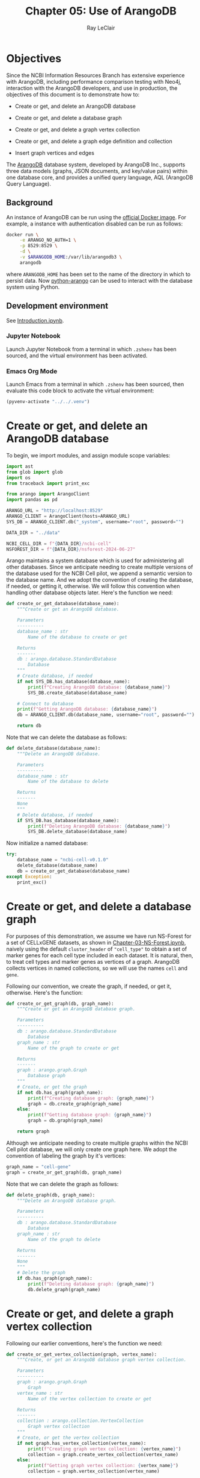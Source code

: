 #+title: Chapter 05: Use of ArangoDB
#+author: Ray LeClair
#+date <2024-07-14 Sun>

* Objectives

Since the NCBI Information Resources Branch has extensive experience
with ArangoDB, including performance comparison testing with Neo4j,
interaction with the ArangoDB developers, and use in production, the
objectives of this document is to demonstrate how to:

+ Create or get, and delete an ArangoDB database

+ Create or get, and delete a database graph

+ Create or get, and delete a graph vertex collection

+ Create or get, and delete a graph edge definition and collection

+ Insert graph vertices and edges

The [[https://en.wikipedia.org/wiki/ArangoDB][ArangoDB]] database system, developed by ArangoDB Inc., supports
three data models (graphs, JSON documents, and key/value pairs) within
one database core, and provides a unified query language, AQL
(ArangoDB Query Language).
  
** Background

An instance of ArangoDB can be run using the [[https://hub.docker.com/_/arangodb][official Docker
image]]. For example, a instance with authentication disabled can be
run as follows:

#+begin_src zsh :results silent
  docker run \
       -e ARANGO_NO_AUTH=1 \
       -p 8529:8529 \
       -d \
       -v $ARANGODB_HOME:/var/lib/arangodb3 \
       arangodb
#+end_src

where ~ARANGODB_HOME~ has been set to the name of the directory in
which to persist data. Now [[https://docs.python-arango.com/en/main/#][python-arango]] can be used to interact with
the database system using Python.

** Development environment

See [[file:Introduction.ipynb][Introduction.ipynb]].

*** Jupyter Notebook

Launch Jupyter Notebook from a terminal in which ~.zshenv~ has been
sourced, and the virtual environment has been activated.

*** Emacs Org Mode

Launch Emacs from a terminal in which ~.zshenv~ has been sourced, then
evaluate this code block to activate the virtual environment:

#+begin_src emacs-lisp :session shared :results silent
  (pyvenv-activate "../../.venv")
#+end_src

* Create or get, and delete an ArangoDB database

To begin, we import modules, and assign module scope variables:

#+begin_src python :session shared :results silent :tangle ArangoDB.py
  import ast
  from glob import glob
  import os
  from traceback import print_exc

  from arango import ArangoClient
  import pandas as pd

  ARANGO_URL = "http://localhost:8529"
  ARANGO_CLIENT = ArangoClient(hosts=ARANGO_URL)
  SYS_DB = ARANGO_CLIENT.db("_system", username="root", password="")

  DATA_DIR = "../data"

  NCBI_CELL_DIR = f"{DATA_DIR}/ncbi-cell"
  NSFOREST_DIR = f"{DATA_DIR}/nsforest-2024-06-27"
#+end_src

Arango maintains a system database which is used for administering all
other databases. Since we anticipate needing to create multiple
versions of the database used for the NCBI Cell pilot, we append a
semantic version to the database name. And we adopt the convention of
creating the database, if needed, or getting it, otherwise. We will
follow this convention when handling other database objects
later. Here's the function we need:

#+begin_src python :session shared :results silent :tangle ArangoDB.py
  def create_or_get_database(database_name):
      """Create or get an ArangoDB database.

      Parameters
      ----------
      database_name : str
          Name of the database to create or get

      Returns
      -------
      db : arango.database.StandardDatabase
          Database
      """
      # Create database, if needed
      if not SYS_DB.has_database(database_name):
          print(f"Creating ArangoDB database: {database_name}")
          SYS_DB.create_database(database_name)

      # Connect to database
      print(f"Getting ArangoDB database: {database_name}")
      db = ARANGO_CLIENT.db(database_name, username="root", password="")

      return db
#+end_src

Note that we can delete the database as follows:

#+begin_src python :session shared :results silent :tangle ArangoDB.py
  def delete_database(database_name):
      """Delete an ArangoDB database.

      Parameters
      ----------
      database_name : str
          Name of the database to delete

      Returns
      -------
      None
      """
      # Delete database, if needed
      if SYS_DB.has_database(database_name):
          print(f"Deleting ArangoDB database: {database_name}")
          SYS_DB.delete_database(database_name)
#+end_src

Now initialize a named database:

#+begin_src python :session shared :results output
  try:
      database_name = "ncbi-cell-v0.1.0"
      delete_database(database_name)
      db = create_or_get_database(database_name)
  except Exception:
      print_exc()
#+end_src

#+RESULTS:
: Deleting ArangoDB database: ncbi-cell-v0.1.0
: Creating ArangoDB database: ncbi-cell-v0.1.0
: Getting ArangoDB database: ncbi-cell-v0.1.0

* Create or get, and delete a database graph

For purposes of this demonstration, we assume we have run NS-Forest
for a set of CELLxGENE datasets, as shown in
[[file:Chapter-03-NS-Forest.ipynb][Chapter-03-NS-Forest.ipynb]], naively using the default ~cluster_header~
of ~"cell_type"~ to obtain a set of marker genes for each cell type
included in each dataset. It is natural, then, to treat cell types and
marker genes as vertices of a graph. ArangoDB collects vertices in
named collections, so we will use the names ~cell~ and ~gene~.

Following our convention, we create the graph, if needed, or get it,
otherwise.  Here's the function:

#+begin_src python :session shared :results silent :tangle ArangoDB.py
  def create_or_get_graph(db, graph_name):
      """Create or get an ArangoDB database graph.

      Parameters
      ----------
      db : arango.database.StandardDatabase
          Database
      graph_name : str
          Name of the graph to create or get

      Returns
      -------
      graph : arango.graph.Graph
          Database graph
      """
      # Create, or get the graph
      if not db.has_graph(graph_name):
          print(f"Creating database graph: {graph_name}")
          graph = db.create_graph(graph_name)
      else:
          print(f"Getting database graph: {graph_name}")
          graph = db.graph(graph_name)

      return graph
#+end_src

Although we anticipate needing to create multiple graphs within the
NCBI Cell pilot database, we will only create one graph here. We adopt
the convention of labeling the graph by it's vertices:

#+begin_src python :session shared :results output
  graph_name = "cell-gene"
  graph = create_or_get_graph(db, graph_name)
#+end_src

#+RESULTS:
: Creating database graph: cell-gene

Note that we can delete the graph as follows:

#+begin_src python :session shared :results silent :tangle ArangoDB.py
  def delete_graph(db, graph_name):
      """Delete an ArangoDB database graph.

      Parameters
      ----------
      db : arango.database.StandardDatabase
          Database
      graph_name : str
          Name of the graph to delete

      Returns
      -------
      None
      """
      # Delete the graph
      if db.has_graph(graph_name):
          print(f"Deleting database graph: {graph_name}")
          db.delete_graph(graph_name)
#+end_src

* Create or get, and delete a graph vertex collection

Following our earlier conventions, here's the function we need:

#+begin_src python :session shared :results silent :tangle ArangoDB.py
  def create_or_get_vertex_collection(graph, vertex_name):
      """Create, or get an ArangoDB database graph vertex collection.

      Parameters
      ----------
      graph : arango.graph.Graph
          Graph
      vertex_name : str
          Name of the vertex collection to create or get

      Returns
      -------
      collection : arango.collection.VertexCollection
          Graph vertex collection
      """
      # Create, or get the vertex collection
      if not graph.has_vertex_collection(vertex_name):
          print(f"Creating graph vertex collection: {vertex_name}")
          collection = graph.create_vertex_collection(vertex_name)
      else:
          print(f"Getting graph vertex collection: {vertex_name}")
          collection = graph.vertex_collection(vertex_name)

      return collection
#+end_src

Now we create the two named vertex collections:

#+begin_src python :session shared :results output
  cell_vertex_name = "cell"
  cell = create_or_get_vertex_collection(graph, cell_vertex_name)
  gene_vertex_name = "gene"
  gene = create_or_get_vertex_collection(graph, gene_vertex_name)
#+end_src

#+RESULTS:
: Creating graph vertex collection: cell
: Creating graph vertex collection: gene

Note that we can delete a vertex collection as follows:

#+begin_src python :session shared :results silent :tangle ArangoDB.py
  def delete_vertex_collection(graph, vertex_name):
      """Delete an ArangoDB database graph vertex collection.

      Parameters
      ----------
      graph : arango.graph.Graph
          Graph
      vertex_name : str
          Name of the vertex collection to delete

      Returns
      -------
      None
      """
      # Delete the vertex collection
      if graph.has_vertex_collection(vertex_name):
          print(f"Deleting graph vertex collection: {vertex_name}")
          graph.delete_vertex_collection(vertex_name)
#+end_src

* Create or get, and delete a graph edge definition and collection

ArangoDB can create edge collections by specifying an edge definition
consisting of a from and to vertex collection. When using this
approach, edges cannot be inserted into the collection unless valid.
Here's the function we need, taking this defensive approach:

#+begin_src python :session shared :results silent :tangle ArangoDB.py
    def create_or_get_edge_collection(graph, from_vertex_name, to_vertex_name):
        """Create, or get an ArangoDB database edge collection from and
        to the specified vertices.

        Parameters
        ----------
        graph : arango.graph.Graph
            Graph
        from_vertex : str
            Name of the vertex collection from which the edge originates
        to_vertex : str
            Name of the vertex collection to which the edge terminates

        Returns
        -------
        collection : arango.collection.EdgeCollection
            Graph edge collection
        collection_name : str
            Name of the edge collection
        """
        # Create, or get the edge collection
        collection_name = f"{from_vertex_name}-{to_vertex_name}"
        if not graph.has_edge_definition(collection_name):
            print(f"Creating edge definition: {collection_name}")
            collection = graph.create_edge_definition(
                edge_collection=collection_name,
                from_vertex_collections=[f"{from_vertex_name}"],
                to_vertex_collections=[f"{to_vertex_name}"],
            )
        else:
            print(f"Getting edge collection: {collection_name}")
            collection = graph.edge_collection(collection_name)

        return collection, collection_name
#+end_src

Now create a single edge collection from cell to gene vertices:

#+begin_src python :session shared :results output
  cell_gene, edge_name = create_or_get_edge_collection(graph, "cell", "gene")
#+end_src

#+RESULTS:
: Getting edge collection: cell-gene

Note that we can delete an edge collection as follows:

#+begin_src python :session shared :results silent :tangle ArangoDB.py
  def delete_edge_collection(graph, edge_name):
      """Delete an ArangoDB database graph edge definition and collection.

      Parameters
      ----------
      graph : arango.graph.Graph
          Graph
      edge_name : str
          Name of the edge definition and collection to delete

      Returns
      -------
      None
      """
      # Delete the collection
      if graph.has_edge_definition(edge_name):
          print(f"Deleting graph edge definition and collection: {edge_name}")
          graph.delete_edge_definition(edge_name)
#+end_src

* Insert graph vertices and edges

Assuming the NS-Forest results reside in directory ~NSFOREST_DIR~, we
read each results file, then insert a vertex for each cell type and
marker gene. Note that ArangoDB vertices can contain arbitrary
content, so we collect the dataset identifiers for cell and gene
vertices, and cluster names for gene vertices to use for inserting
edges to dataset vertices we might add later.

#+begin_src python :session shared :results output
  try:
      # Read each NSForest results file
      for fn in glob(f"{NSFOREST_DIR}/*/*.csv"):
          print(f"Reading results file: {fn}")
          df = pd.read_csv(fn)

          # Append the dataset_id
          dataset_id = os.path.basename(os.path.dirname(fn))
          df["dataset_id"] = dataset_id

          # Consider each row of the DataFrame
          for index, row in df.iterrows():

              # Insert or update a cell vertex using the row clusterName
              # as key, collecting all dataset_ids corresponding to the
              # cell vertex
              cll_key = row["clusterName"].replace(" ", "-").replace(",", ":")
              if not cell.has(cll_key):
                  d = {
                      "_key": cll_key,
                      "clusterName": row["clusterName"],
                      "dataset_ids": [row["dataset_id"]],
                  }
                  print(f"Inserting cell: {cll_key}")
                  cell.insert(d)

              else:
                  d = cell.get(cll_key)
                  d["dataset_ids"].append(row["dataset_id"])
                  print(f"Updating cell: {cll_key}")
                  cell.update(d)

              # Consider each marker in the row
              for mrk in ast.literal_eval(row["NSForest_markers"]):

                  # Insert or update a gene vertex using the marker as
                  # key, collecting all clusterNames and dataset_ids
                  # corresponding to the gene vertex
                  gn_key = mrk
                  if not gene.has(gn_key):
                      d = {
                          "_key": gn_key,
                          "clusterNames": [row["clusterName"]],
                          "dataset_ids": [row["dataset_id"]],
                      }
                      print(f"Inserting gene: {gn_key}")
                      gene.insert(d)

                  else:
                      d = gene.get(gn_key)
                      d["clusterNames"].append(row["clusterName"])
                      d["dataset_ids"].append(row["dataset_id"])
                      print(f"Updating gene: {gn_key}")
                      gene.update(d)

                  # Insert an edge from the cell vertex to the gene
                  # vertex, if needed
                  d = {
                      "_key": f"{cll_key}-{gn_key}",
                      "_from": f"cell/{cll_key}",
                      "_to": f"gene/{gn_key}",
                  }
                  if not cell_gene.has(d):
                      print(
                          f"Inserting edge from cell vertex with key: {cll_key} to gene vertex with key: {gn_key}"
                      )
                      cell_gene.insert(d)
  except Exception:
      print_exc()
#+end_src

#+RESULTS:
#+begin_example
Reading results file: ../data/nsforest-2024-06-27/d41f45c1-1b7b-4573-a998-ac5c5acb1647/cell_type_results.csv
Inserting cell: B-cell
Inserting gene: ENSG00000105369
Inserting edge from cell vertex with key: B-cell to gene vertex with key: ENSG00000105369
Inserting gene: ENSG00000156738
Inserting edge from cell vertex with key: B-cell to gene vertex with key: ENSG00000156738
Inserting cell: T-cell
Inserting gene: ENSG00000167286
Inserting edge from cell vertex with key: T-cell to gene vertex with key: ENSG00000167286
Inserting cell: blood-vessel-endothelial-cell
Inserting gene: ENSG00000176435
Inserting edge from cell vertex with key: blood-vessel-endothelial-cell to gene vertex with key: ENSG00000176435
Inserting cell: endothelial-cell-of-lymphatic-vessel
Inserting gene: ENSG00000137077
Inserting edge from cell vertex with key: endothelial-cell-of-lymphatic-vessel to gene vertex with key: ENSG00000137077
Inserting gene: ENSG00000160180
Inserting edge from cell vertex with key: endothelial-cell-of-lymphatic-vessel to gene vertex with key: ENSG00000160180
Inserting cell: epithelial-cell
Inserting gene: ENSG00000111057
Inserting edge from cell vertex with key: epithelial-cell to gene vertex with key: ENSG00000111057
Inserting cell: fibroblast
Inserting gene: ENSG00000011465
Inserting edge from cell vertex with key: fibroblast to gene vertex with key: ENSG00000011465
Inserting gene: ENSG00000164692
Inserting edge from cell vertex with key: fibroblast to gene vertex with key: ENSG00000164692
Inserting cell: myeloid-cell
Inserting gene: ENSG00000158869
Inserting edge from cell vertex with key: myeloid-cell to gene vertex with key: ENSG00000158869
Inserting gene: ENSG00000129226
Inserting edge from cell vertex with key: myeloid-cell to gene vertex with key: ENSG00000129226
Inserting cell: neutrophil
Inserting gene: ENSG00000162747
Inserting edge from cell vertex with key: neutrophil to gene vertex with key: ENSG00000162747
Reading results file: ../data/nsforest-2024-06-27/810ac45f-8969-4698-b42c-652f802f75c2/cell_type_results.csv
Inserting cell: capillary-endothelial-cell
Inserting gene: ENSG00000167434
Inserting edge from cell vertex with key: capillary-endothelial-cell to gene vertex with key: ENSG00000167434
Inserting cell: endothelial-cell
Inserting gene: ENSG00000127083
Inserting edge from cell vertex with key: endothelial-cell to gene vertex with key: ENSG00000127083
Updating gene: ENSG00000164692
Inserting edge from cell vertex with key: endothelial-cell to gene vertex with key: ENSG00000164692
Inserting cell: endothelial-cell-of-artery
Inserting gene: ENSG00000120251
Inserting edge from cell vertex with key: endothelial-cell-of-artery to gene vertex with key: ENSG00000120251
Inserting gene: ENSG00000118137
Inserting edge from cell vertex with key: endothelial-cell-of-artery to gene vertex with key: ENSG00000118137
Updating cell: endothelial-cell-of-lymphatic-vessel
Updating gene: ENSG00000137077
Inserting cell: erythroblast
Inserting gene: ENSG00000164104
Inserting edge from cell vertex with key: erythroblast to gene vertex with key: ENSG00000164104
Inserting gene: ENSG00000065154
Inserting edge from cell vertex with key: erythroblast to gene vertex with key: ENSG00000065154
Inserting cell: erythrocyte
Inserting gene: ENSG00000101782
Inserting edge from cell vertex with key: erythrocyte to gene vertex with key: ENSG00000101782
Inserting gene: ENSG00000173868
Inserting edge from cell vertex with key: erythrocyte to gene vertex with key: ENSG00000173868
Inserting cell: primitive-red-blood-cell
Inserting gene: ENSG00000213931
Inserting edge from cell vertex with key: primitive-red-blood-cell to gene vertex with key: ENSG00000213931
Inserting cell: reticulocyte
Inserting gene: ENSG00000130227
Inserting edge from cell vertex with key: reticulocyte to gene vertex with key: ENSG00000130227
Inserting gene: ENSG00000112212
Inserting edge from cell vertex with key: reticulocyte to gene vertex with key: ENSG00000112212
Inserting cell: vein-endothelial-cell
Inserting gene: ENSG00000213088
Inserting edge from cell vertex with key: vein-endothelial-cell to gene vertex with key: ENSG00000213088
Reading results file: ../data/nsforest-2024-06-27/2f132ec9-24b5-422f-9be0-ccef03b4fe28/cell_type_results.csv
Updating cell: T-cell
Inserting gene: ENSG00000141293
Inserting edge from cell vertex with key: T-cell to gene vertex with key: ENSG00000141293
Inserting cell: club-cell
Inserting gene: ENSG00000101752
Inserting edge from cell vertex with key: club-cell to gene vertex with key: ENSG00000101752
Updating cell: endothelial-cell
Updating gene: ENSG00000176435
Inserting edge from cell vertex with key: endothelial-cell to gene vertex with key: ENSG00000176435
Updating cell: endothelial-cell-of-lymphatic-vessel
Updating gene: ENSG00000137077
Inserting cell: fibroblast-of-lung
Inserting gene: ENSG00000185008
Inserting edge from cell vertex with key: fibroblast-of-lung to gene vertex with key: ENSG00000185008
Inserting gene: ENSG00000145147
Inserting edge from cell vertex with key: fibroblast-of-lung to gene vertex with key: ENSG00000145147
Inserting cell: lung-ciliated-cell
Inserting gene: ENSG00000197826
Inserting edge from cell vertex with key: lung-ciliated-cell to gene vertex with key: ENSG00000197826
Inserting gene: ENSG00000186094
Inserting edge from cell vertex with key: lung-ciliated-cell to gene vertex with key: ENSG00000186094
Inserting cell: monocyte
Inserting gene: ENSG00000038945
Inserting edge from cell vertex with key: monocyte to gene vertex with key: ENSG00000038945
Inserting cell: type-I-pneumocyte
Inserting gene: ENSG00000257894
Inserting edge from cell vertex with key: type-I-pneumocyte to gene vertex with key: ENSG00000257894
Inserting gene: ENSG00000256013
Inserting edge from cell vertex with key: type-I-pneumocyte to gene vertex with key: ENSG00000256013
Inserting cell: type-II-pneumocyte
Inserting gene: ENSG00000078081
Inserting edge from cell vertex with key: type-II-pneumocyte to gene vertex with key: ENSG00000078081
Inserting gene: ENSG00000152128
Inserting edge from cell vertex with key: type-II-pneumocyte to gene vertex with key: ENSG00000152128
Reading results file: ../data/nsforest-2024-06-27/4b6af54a-4a21-46e0-bc8d-673c0561a836/cell_type_results.csv
Inserting cell: ciliated-cell
Inserting gene: ENSG00000178965
Inserting edge from cell vertex with key: ciliated-cell to gene vertex with key: ENSG00000178965
Inserting gene: ENSG00000174844
Inserting edge from cell vertex with key: ciliated-cell to gene vertex with key: ENSG00000174844
Updating cell: endothelial-cell
Inserting gene: ENSG00000110799
Inserting edge from cell vertex with key: endothelial-cell to gene vertex with key: ENSG00000110799
Updating cell: endothelial-cell-of-lymphatic-vessel
Updating gene: ENSG00000137077
Inserting gene: ENSG00000117707
Inserting edge from cell vertex with key: endothelial-cell-of-lymphatic-vessel to gene vertex with key: ENSG00000117707
Inserting cell: epithelial-cell-of-lower-respiratory-tract
Inserting gene: ENSG00000128422
Inserting edge from cell vertex with key: epithelial-cell-of-lower-respiratory-tract to gene vertex with key: ENSG00000128422
Updating cell: fibroblast
Inserting gene: ENSG00000077942
Inserting edge from cell vertex with key: fibroblast to gene vertex with key: ENSG00000077942
Inserting gene: ENSG00000139329
Inserting edge from cell vertex with key: fibroblast to gene vertex with key: ENSG00000139329
Inserting cell: pericyte
Inserting gene: ENSG00000131097
Inserting edge from cell vertex with key: pericyte to gene vertex with key: ENSG00000131097
Inserting gene: ENSG00000050555
Inserting edge from cell vertex with key: pericyte to gene vertex with key: ENSG00000050555
Inserting cell: smooth-muscle-cell
Inserting gene: ENSG00000175084
Inserting edge from cell vertex with key: smooth-muscle-cell to gene vertex with key: ENSG00000175084
Updating cell: type-I-pneumocyte
Inserting gene: ENSG00000204305
Inserting edge from cell vertex with key: type-I-pneumocyte to gene vertex with key: ENSG00000204305
Inserting gene: ENSG00000086548
Inserting edge from cell vertex with key: type-I-pneumocyte to gene vertex with key: ENSG00000086548
Updating cell: type-II-pneumocyte
Updating gene: ENSG00000078081
Inserting gene: ENSG00000123838
Inserting edge from cell vertex with key: type-II-pneumocyte to gene vertex with key: ENSG00000123838
Reading results file: ../data/nsforest-2024-06-27/1e5bd3b8-6a0e-4959-8d69-cafed30fe814/cell_type_results.csv
Updating cell: B-cell
Updating gene: ENSG00000156738
Inserting gene: ENSG00000153064
Inserting edge from cell vertex with key: B-cell to gene vertex with key: ENSG00000153064
Updating cell: T-cell
Updating gene: ENSG00000167286
Inserting cell: alveolar-macrophage
Inserting gene: ENSG00000130208
Inserting edge from cell vertex with key: alveolar-macrophage to gene vertex with key: ENSG00000130208
Inserting gene: ENSG00000019169
Inserting edge from cell vertex with key: alveolar-macrophage to gene vertex with key: ENSG00000019169
Inserting cell: dendritic-cell
Inserting gene: ENSG00000120875
Inserting edge from cell vertex with key: dendritic-cell to gene vertex with key: ENSG00000120875
Inserting gene: ENSG00000165795
Inserting edge from cell vertex with key: dendritic-cell to gene vertex with key: ENSG00000165795
Inserting gene: ENSG00000269404
Inserting edge from cell vertex with key: dendritic-cell to gene vertex with key: ENSG00000269404
Inserting cell: macrophage
Inserting gene: ENSG00000165457
Inserting edge from cell vertex with key: macrophage to gene vertex with key: ENSG00000165457
Inserting gene: ENSG00000137491
Inserting edge from cell vertex with key: macrophage to gene vertex with key: ENSG00000137491
Inserting cell: mast-cell
Inserting gene: ENSG00000172236
Inserting edge from cell vertex with key: mast-cell to gene vertex with key: ENSG00000172236
Inserting gene: ENSG00000163751
Inserting edge from cell vertex with key: mast-cell to gene vertex with key: ENSG00000163751
Updating cell: monocyte
Inserting gene: ENSG00000085265
Inserting edge from cell vertex with key: monocyte to gene vertex with key: ENSG00000085265
Inserting gene: ENSG00000038427
Inserting edge from cell vertex with key: monocyte to gene vertex with key: ENSG00000038427
Inserting cell: natural-killer-cell
Inserting gene: ENSG00000115523
Inserting edge from cell vertex with key: natural-killer-cell to gene vertex with key: ENSG00000115523
Inserting gene: ENSG00000159674
Inserting edge from cell vertex with key: natural-killer-cell to gene vertex with key: ENSG00000159674
Inserting cell: plasma-cell
Inserting gene: ENSG00000170476
Inserting edge from cell vertex with key: plasma-cell to gene vertex with key: ENSG00000170476
Inserting gene: ENSG00000099958
Inserting edge from cell vertex with key: plasma-cell to gene vertex with key: ENSG00000099958
Reading results file: ../data/nsforest-2024-06-27/2672b679-8048-4f5e-9786-f1b196ccfd08/cell_type_results.csv
Updating cell: B-cell
Updating gene: ENSG00000156738
Updating gene: ENSG00000105369
Inserting cell: CD4-positive:-alpha-beta-T-cell
Inserting gene: ENSG00000168685
Inserting edge from cell vertex with key: CD4-positive:-alpha-beta-T-cell to gene vertex with key: ENSG00000168685
Inserting gene: ENSG00000277734
Inserting edge from cell vertex with key: CD4-positive:-alpha-beta-T-cell to gene vertex with key: ENSG00000277734
Inserting cell: CD8-positive:-alpha-beta-cytotoxic-T-cell
Inserting gene: ENSG00000100450
Inserting edge from cell vertex with key: CD8-positive:-alpha-beta-cytotoxic-T-cell to gene vertex with key: ENSG00000100450
Updating cell: T-cell
Inserting gene: ENSG00000160654
Inserting edge from cell vertex with key: T-cell to gene vertex with key: ENSG00000160654
Updating gene: ENSG00000164104
Inserting edge from cell vertex with key: T-cell to gene vertex with key: ENSG00000164104
Updating cell: blood-vessel-endothelial-cell
Updating gene: ENSG00000110799
Inserting edge from cell vertex with key: blood-vessel-endothelial-cell to gene vertex with key: ENSG00000110799
Inserting cell: conventional-dendritic-cell
Inserting gene: ENSG00000197992
Inserting edge from cell vertex with key: conventional-dendritic-cell to gene vertex with key: ENSG00000197992
Updating cell: dendritic-cell
Inserting gene: ENSG00000158481
Inserting edge from cell vertex with key: dendritic-cell to gene vertex with key: ENSG00000158481
Updating cell: endothelial-cell-of-lymphatic-vessel
Updating gene: ENSG00000137077
Inserting gene: ENSG00000138722
Inserting edge from cell vertex with key: endothelial-cell-of-lymphatic-vessel to gene vertex with key: ENSG00000138722
Updating cell: fibroblast
Updating gene: ENSG00000077942
Updating gene: ENSG00000011465
Updating cell: lung-ciliated-cell
Inserting gene: ENSG00000186973
Inserting edge from cell vertex with key: lung-ciliated-cell to gene vertex with key: ENSG00000186973
Inserting gene: ENSG00000105519
Inserting edge from cell vertex with key: lung-ciliated-cell to gene vertex with key: ENSG00000105519
Inserting cell: lung-macrophage
Inserting gene: ENSG00000102575
Inserting edge from cell vertex with key: lung-macrophage to gene vertex with key: ENSG00000102575
Updating gene: ENSG00000130208
Inserting edge from cell vertex with key: lung-macrophage to gene vertex with key: ENSG00000130208
Updating cell: mast-cell
Updating gene: ENSG00000172236
Inserting gene: ENSG00000197253
Inserting edge from cell vertex with key: mast-cell to gene vertex with key: ENSG00000197253
Updating cell: monocyte
Updating gene: ENSG00000085265
Inserting gene: ENSG00000124882
Inserting edge from cell vertex with key: monocyte to gene vertex with key: ENSG00000124882
Inserting cell: mononuclear-cell
Inserting gene: ENSG00000178999
Inserting edge from cell vertex with key: mononuclear-cell to gene vertex with key: ENSG00000178999
Inserting gene: ENSG00000175063
Inserting edge from cell vertex with key: mononuclear-cell to gene vertex with key: ENSG00000175063
Inserting gene: ENSG00000148773
Inserting edge from cell vertex with key: mononuclear-cell to gene vertex with key: ENSG00000148773
Inserting cell: muscle-cell
Inserting gene: ENSG00000163017
Inserting edge from cell vertex with key: muscle-cell to gene vertex with key: ENSG00000163017
Updating cell: natural-killer-cell
Inserting gene: ENSG00000111796
Inserting edge from cell vertex with key: natural-killer-cell to gene vertex with key: ENSG00000111796
Updating gene: ENSG00000115523
Updating cell: plasma-cell
Inserting gene: ENSG00000211895
Inserting edge from cell vertex with key: plasma-cell to gene vertex with key: ENSG00000211895
Inserting cell: plasmacytoid-dendritic-cell
Inserting gene: ENSG00000239961
Inserting edge from cell vertex with key: plasmacytoid-dendritic-cell to gene vertex with key: ENSG00000239961
Inserting gene: ENSG00000166428
Inserting edge from cell vertex with key: plasmacytoid-dendritic-cell to gene vertex with key: ENSG00000166428
Inserting cell: pneumocyte
Inserting gene: ENSG00000185303
Inserting edge from cell vertex with key: pneumocyte to gene vertex with key: ENSG00000185303
Inserting cell: regulatory-T-cell
Inserting gene: ENSG00000181847
Inserting edge from cell vertex with key: regulatory-T-cell to gene vertex with key: ENSG00000181847
Inserting gene: ENSG00000156127
Inserting edge from cell vertex with key: regulatory-T-cell to gene vertex with key: ENSG00000156127
Reading results file: ../data/nsforest-2024-06-27/4ed927e9-c099-49af-b8ce-a2652d069333/cell_type_results.csv
Updating cell: B-cell
Updating gene: ENSG00000156738
Inserting cell: Schwann-cell
Inserting gene: ENSG00000153902
Inserting edge from cell vertex with key: Schwann-cell to gene vertex with key: ENSG00000153902
Inserting gene: ENSG00000071991
Inserting edge from cell vertex with key: Schwann-cell to gene vertex with key: ENSG00000071991
Updating cell: T-cell
Inserting gene: ENSG00000172673
Inserting edge from cell vertex with key: T-cell to gene vertex with key: ENSG00000172673
Inserting cell: adipocyte
Inserting gene: ENSG00000125740
Inserting edge from cell vertex with key: adipocyte to gene vertex with key: ENSG00000125740
Inserting gene: ENSG00000173432
Inserting edge from cell vertex with key: adipocyte to gene vertex with key: ENSG00000173432
Updating cell: alveolar-macrophage
Inserting gene: ENSG00000173391
Inserting edge from cell vertex with key: alveolar-macrophage to gene vertex with key: ENSG00000173391
Reading results file: ../data/nsforest-2024-06-27/8c42cfd0-0b0a-46d5-910c-fc833d83c45e/cell_type_results.csv
Updating cell: B-cell
Updating gene: ENSG00000156738
Inserting gene: ENSG00000247982
Inserting edge from cell vertex with key: B-cell to gene vertex with key: ENSG00000247982
Inserting cell: CD1c-positive-myeloid-dendritic-cell
Updating gene: ENSG00000158481
Inserting edge from cell vertex with key: CD1c-positive-myeloid-dendritic-cell to gene vertex with key: ENSG00000158481
Updating gene: ENSG00000166428
Inserting edge from cell vertex with key: CD1c-positive-myeloid-dendritic-cell to gene vertex with key: ENSG00000166428
Updating cell: alveolar-macrophage
Updating gene: ENSG00000019169
Updating gene: ENSG00000038945
Inserting edge from cell vertex with key: alveolar-macrophage to gene vertex with key: ENSG00000038945
Inserting cell: basal-cell
Inserting gene: ENSG00000057149
Inserting edge from cell vertex with key: basal-cell to gene vertex with key: ENSG00000057149
Inserting gene: ENSG00000196754
Inserting edge from cell vertex with key: basal-cell to gene vertex with key: ENSG00000196754
Inserting cell: bronchial-smooth-muscle-cell
Inserting gene: ENSG00000118194
Inserting edge from cell vertex with key: bronchial-smooth-muscle-cell to gene vertex with key: ENSG00000118194
Updating gene: ENSG00000163017
Inserting edge from cell vertex with key: bronchial-smooth-muscle-cell to gene vertex with key: ENSG00000163017
Updating cell: capillary-endothelial-cell
Updating gene: ENSG00000167434
Inserting gene: ENSG00000142748
Inserting edge from cell vertex with key: capillary-endothelial-cell to gene vertex with key: ENSG00000142748
Updating cell: ciliated-cell
Inserting gene: ENSG00000133328
Inserting edge from cell vertex with key: ciliated-cell to gene vertex with key: ENSG00000133328
Inserting gene: ENSG00000214514
Inserting edge from cell vertex with key: ciliated-cell to gene vertex with key: ENSG00000214514
Inserting gene: ENSG00000073737
Inserting edge from cell vertex with key: ciliated-cell to gene vertex with key: ENSG00000073737
Inserting cell: classical-monocyte
Inserting gene: ENSG00000163221
Inserting edge from cell vertex with key: classical-monocyte to gene vertex with key: ENSG00000163221
Updating gene: ENSG00000085265
Inserting edge from cell vertex with key: classical-monocyte to gene vertex with key: ENSG00000085265
Updating cell: club-cell
Inserting gene: ENSG00000164265
Inserting edge from cell vertex with key: club-cell to gene vertex with key: ENSG00000164265
Updating cell: dendritic-cell
Updating gene: ENSG00000165457
Inserting edge from cell vertex with key: dendritic-cell to gene vertex with key: ENSG00000165457
Inserting cell: effector-memory-CD4-positive:-alpha-beta-T-cell
Updating gene: ENSG00000167286
Inserting edge from cell vertex with key: effector-memory-CD4-positive:-alpha-beta-T-cell to gene vertex with key: ENSG00000167286
Inserting gene: ENSG00000227507
Inserting edge from cell vertex with key: effector-memory-CD4-positive:-alpha-beta-T-cell to gene vertex with key: ENSG00000227507
Inserting gene: ENSG00000116824
Inserting edge from cell vertex with key: effector-memory-CD4-positive:-alpha-beta-T-cell to gene vertex with key: ENSG00000116824
Inserting cell: effector-memory-CD8-positive:-alpha-beta-T-cell
Inserting gene: ENSG00000113088
Inserting edge from cell vertex with key: effector-memory-CD8-positive:-alpha-beta-T-cell to gene vertex with key: ENSG00000113088
Updating gene: ENSG00000167286
Inserting edge from cell vertex with key: effector-memory-CD8-positive:-alpha-beta-T-cell to gene vertex with key: ENSG00000167286
Inserting gene: ENSG00000158050
Inserting edge from cell vertex with key: effector-memory-CD8-positive:-alpha-beta-T-cell to gene vertex with key: ENSG00000158050
Updating cell: endothelial-cell
Inserting gene: ENSG00000136160
Inserting edge from cell vertex with key: endothelial-cell to gene vertex with key: ENSG00000136160
Inserting gene: ENSG00000164035
Inserting edge from cell vertex with key: endothelial-cell to gene vertex with key: ENSG00000164035
Updating cell: endothelial-cell-of-artery
Inserting gene: ENSG00000155011
Inserting edge from cell vertex with key: endothelial-cell-of-artery to gene vertex with key: ENSG00000155011
Updating cell: endothelial-cell-of-lymphatic-vessel
Updating gene: ENSG00000137077
Updating cell: epithelial-cell
Inserting gene: ENSG00000131400
Inserting edge from cell vertex with key: epithelial-cell to gene vertex with key: ENSG00000131400
Inserting gene: ENSG00000122852
Inserting edge from cell vertex with key: epithelial-cell to gene vertex with key: ENSG00000122852
Inserting gene: ENSG00000157765
Inserting edge from cell vertex with key: epithelial-cell to gene vertex with key: ENSG00000157765
Inserting gene: ENSG00000106992
Inserting edge from cell vertex with key: epithelial-cell to gene vertex with key: ENSG00000106992
Updating cell: fibroblast
Updating gene: ENSG00000139329
Updating gene: ENSG00000077942
Inserting cell: intermediate-monocyte
Inserting gene: ENSG00000128383
Inserting edge from cell vertex with key: intermediate-monocyte to gene vertex with key: ENSG00000128383
Inserting gene: ENSG00000127507
Inserting edge from cell vertex with key: intermediate-monocyte to gene vertex with key: ENSG00000127507
Inserting gene: ENSG00000125538
Inserting edge from cell vertex with key: intermediate-monocyte to gene vertex with key: ENSG00000125538
Inserting gene: ENSG00000131042
Inserting edge from cell vertex with key: intermediate-monocyte to gene vertex with key: ENSG00000131042
Inserting gene: ENSG00000137193
Inserting edge from cell vertex with key: intermediate-monocyte to gene vertex with key: ENSG00000137193
Updating cell: lung-ciliated-cell
Inserting gene: ENSG00000164972
Inserting edge from cell vertex with key: lung-ciliated-cell to gene vertex with key: ENSG00000164972
Inserting cell: lung-goblet-cell
Inserting gene: ENSG00000163993
Inserting edge from cell vertex with key: lung-goblet-cell to gene vertex with key: ENSG00000163993
Inserting gene: ENSG00000198643
Inserting edge from cell vertex with key: lung-goblet-cell to gene vertex with key: ENSG00000198643
Inserting cell: lung-neuroendocrine-cell
Inserting gene: ENSG00000100604
Inserting edge from cell vertex with key: lung-neuroendocrine-cell to gene vertex with key: ENSG00000100604
Inserting gene: ENSG00000166922
Inserting edge from cell vertex with key: lung-neuroendocrine-cell to gene vertex with key: ENSG00000166922
Inserting cell: lymphocyte
Inserting gene: ENSG00000146670
Inserting edge from cell vertex with key: lymphocyte to gene vertex with key: ENSG00000146670
Updating gene: ENSG00000148773
Inserting edge from cell vertex with key: lymphocyte to gene vertex with key: ENSG00000148773
Updating cell: macrophage
Inserting gene: ENSG00000109805
Inserting edge from cell vertex with key: macrophage to gene vertex with key: ENSG00000109805
Inserting gene: ENSG00000138180
Inserting edge from cell vertex with key: macrophage to gene vertex with key: ENSG00000138180
Inserting gene: ENSG00000170312
Inserting edge from cell vertex with key: macrophage to gene vertex with key: ENSG00000170312
Inserting cell: mature-NK-T-cell
Inserting gene: ENSG00000176083
Inserting edge from cell vertex with key: mature-NK-T-cell to gene vertex with key: ENSG00000176083
Inserting gene: ENSG00000205809
Inserting edge from cell vertex with key: mature-NK-T-cell to gene vertex with key: ENSG00000205809
Inserting cell: megakaryocyte
Inserting gene: ENSG00000101162
Inserting edge from cell vertex with key: megakaryocyte to gene vertex with key: ENSG00000101162
Inserting cell: mesothelial-cell-of-pleura
Inserting gene: ENSG00000128510
Inserting edge from cell vertex with key: mesothelial-cell-of-pleura to gene vertex with key: ENSG00000128510
Inserting gene: ENSG00000116690
Inserting edge from cell vertex with key: mesothelial-cell-of-pleura to gene vertex with key: ENSG00000116690
Updating cell: monocyte
Updating gene: ENSG00000125538
Inserting edge from cell vertex with key: monocyte to gene vertex with key: ENSG00000125538
Inserting gene: ENSG00000133657
Inserting edge from cell vertex with key: monocyte to gene vertex with key: ENSG00000133657
Inserting cell: mucus-secreting-cell
Inserting gene: ENSG00000134339
Inserting edge from cell vertex with key: mucus-secreting-cell to gene vertex with key: ENSG00000134339
Inserting gene: ENSG00000181458
Inserting edge from cell vertex with key: mucus-secreting-cell to gene vertex with key: ENSG00000181458
Inserting cell: myeloid-dendritic-cell:-human
Inserting gene: ENSG00000131203
Inserting edge from cell vertex with key: myeloid-dendritic-cell:-human to gene vertex with key: ENSG00000131203
Updating gene: ENSG00000120875
Inserting edge from cell vertex with key: myeloid-dendritic-cell:-human to gene vertex with key: ENSG00000120875
Inserting gene: ENSG00000100079
Inserting edge from cell vertex with key: myeloid-dendritic-cell:-human to gene vertex with key: ENSG00000100079
Inserting cell: myeloid-leukocyte
Updating gene: ENSG00000172236
Inserting edge from cell vertex with key: myeloid-leukocyte to gene vertex with key: ENSG00000172236
Updating gene: ENSG00000197253
Inserting edge from cell vertex with key: myeloid-leukocyte to gene vertex with key: ENSG00000197253
Inserting cell: myofibroblast-cell
Inserting gene: ENSG00000106819
Inserting edge from cell vertex with key: myofibroblast-cell to gene vertex with key: ENSG00000106819
Inserting gene: ENSG00000168077
Inserting edge from cell vertex with key: myofibroblast-cell to gene vertex with key: ENSG00000168077
Inserting cell: naive-thymus-derived-CD4-positive:-alpha-beta-T-cell
Inserting gene: ENSG00000126353
Inserting edge from cell vertex with key: naive-thymus-derived-CD4-positive:-alpha-beta-T-cell to gene vertex with key: ENSG00000126353
Inserting gene: ENSG00000237943
Inserting edge from cell vertex with key: naive-thymus-derived-CD4-positive:-alpha-beta-T-cell to gene vertex with key: ENSG00000237943
Updating gene: ENSG00000227507
Inserting edge from cell vertex with key: naive-thymus-derived-CD4-positive:-alpha-beta-T-cell to gene vertex with key: ENSG00000227507
Inserting cell: naive-thymus-derived-CD8-positive:-alpha-beta-T-cell
Updating gene: ENSG00000100450
Inserting edge from cell vertex with key: naive-thymus-derived-CD8-positive:-alpha-beta-T-cell to gene vertex with key: ENSG00000100450
Updating gene: ENSG00000167286
Inserting edge from cell vertex with key: naive-thymus-derived-CD8-positive:-alpha-beta-T-cell to gene vertex with key: ENSG00000167286
Updating gene: ENSG00000115523
Inserting edge from cell vertex with key: naive-thymus-derived-CD8-positive:-alpha-beta-T-cell to gene vertex with key: ENSG00000115523
Inserting gene: ENSG00000105374
Inserting edge from cell vertex with key: naive-thymus-derived-CD8-positive:-alpha-beta-T-cell to gene vertex with key: ENSG00000105374
Updating cell: natural-killer-cell
Updating gene: ENSG00000159674
Updating gene: ENSG00000111796
Inserting cell: non-classical-monocyte
Inserting gene: ENSG00000129757
Inserting edge from cell vertex with key: non-classical-monocyte to gene vertex with key: ENSG00000129757
Updating gene: ENSG00000131042
Inserting edge from cell vertex with key: non-classical-monocyte to gene vertex with key: ENSG00000131042
Updating cell: pericyte
Inserting gene: ENSG00000185633
Inserting edge from cell vertex with key: pericyte to gene vertex with key: ENSG00000185633
Inserting gene: ENSG00000183807
Inserting edge from cell vertex with key: pericyte to gene vertex with key: ENSG00000183807
Updating cell: plasma-cell
Inserting gene: ENSG00000132465
Inserting edge from cell vertex with key: plasma-cell to gene vertex with key: ENSG00000132465
Inserting cell: plasmacytoid-dendritic-cell:-human
Inserting gene: ENSG00000070031
Inserting edge from cell vertex with key: plasmacytoid-dendritic-cell:-human to gene vertex with key: ENSG00000070031
Updating gene: ENSG00000269404
Inserting edge from cell vertex with key: plasmacytoid-dendritic-cell:-human to gene vertex with key: ENSG00000269404
Inserting cell: pulmonary-interstitial-fibroblast
Inserting gene: ENSG00000134363
Inserting edge from cell vertex with key: pulmonary-interstitial-fibroblast to gene vertex with key: ENSG00000134363
Inserting gene: ENSG00000184937
Inserting edge from cell vertex with key: pulmonary-interstitial-fibroblast to gene vertex with key: ENSG00000184937
Inserting cell: pulmonary-ionocyte
Inserting gene: ENSG00000176009
Inserting edge from cell vertex with key: pulmonary-ionocyte to gene vertex with key: ENSG00000176009
Inserting gene: ENSG00000151418
Inserting edge from cell vertex with key: pulmonary-ionocyte to gene vertex with key: ENSG00000151418
Inserting cell: respiratory-basal-cell
Updating gene: ENSG00000128422
Inserting edge from cell vertex with key: respiratory-basal-cell to gene vertex with key: ENSG00000128422
Inserting gene: ENSG00000230937
Inserting edge from cell vertex with key: respiratory-basal-cell to gene vertex with key: ENSG00000230937
Inserting cell: tracheobronchial-serous-cell
Inserting gene: ENSG00000111215
Inserting edge from cell vertex with key: tracheobronchial-serous-cell to gene vertex with key: ENSG00000111215
Updating cell: type-I-pneumocyte
Updating gene: ENSG00000204305
Updating cell: type-II-pneumocyte
Inserting gene: ENSG00000096088
Inserting edge from cell vertex with key: type-II-pneumocyte to gene vertex with key: ENSG00000096088
Inserting gene: ENSG00000156076
Inserting edge from cell vertex with key: type-II-pneumocyte to gene vertex with key: ENSG00000156076
Inserting cell: vascular-associated-smooth-muscle-cell
Inserting gene: ENSG00000107796
Inserting edge from cell vertex with key: vascular-associated-smooth-muscle-cell to gene vertex with key: ENSG00000107796
Inserting gene: ENSG00000119147
Inserting edge from cell vertex with key: vascular-associated-smooth-muscle-cell to gene vertex with key: ENSG00000119147
Updating cell: vein-endothelial-cell
Updating gene: ENSG00000213088
Inserting gene: ENSG00000124212
Inserting edge from cell vertex with key: vein-endothelial-cell to gene vertex with key: ENSG00000124212
Reading results file: ../data/nsforest-2024-06-27/3dc61ca1-ce40-46b6-8337-f27260fd9a03/cell_type_results.csv
Inserting cell: B-1a-B-cell
Inserting gene: ENSG00000240505
Inserting edge from cell vertex with key: B-1a-B-cell to gene vertex with key: ENSG00000240505
Inserting gene: ENSG00000132704
Inserting edge from cell vertex with key: B-1a-B-cell to gene vertex with key: ENSG00000132704
Inserting cell: B-1b-B-cell
Inserting gene: ENSG00000160683
Inserting edge from cell vertex with key: B-1b-B-cell to gene vertex with key: ENSG00000160683
Updating gene: ENSG00000153064
Inserting edge from cell vertex with key: B-1b-B-cell to gene vertex with key: ENSG00000153064
Inserting cell: CD16-negative:-CD56-bright-natural-killer-cell:-human
Updating gene: ENSG00000113088
Inserting edge from cell vertex with key: CD16-negative:-CD56-bright-natural-killer-cell:-human to gene vertex with key: ENSG00000113088
Inserting gene: ENSG00000100385
Inserting edge from cell vertex with key: CD16-negative:-CD56-bright-natural-killer-cell:-human to gene vertex with key: ENSG00000100385
Inserting cell: CD16-positive:-CD56-dim-natural-killer-cell:-human
Inserting gene: ENSG00000167618
Inserting edge from cell vertex with key: CD16-positive:-CD56-dim-natural-killer-cell:-human to gene vertex with key: ENSG00000167618
Inserting gene: ENSG00000137441
Inserting edge from cell vertex with key: CD16-positive:-CD56-dim-natural-killer-cell:-human to gene vertex with key: ENSG00000137441
Updating gene: ENSG00000100450
Inserting edge from cell vertex with key: CD16-positive:-CD56-dim-natural-killer-cell:-human to gene vertex with key: ENSG00000100450
Inserting cell: CD34-positive:-CD56-positive:-CD117-positive-common-innate-lymphoid-precursor:-human
Inserting gene: ENSG00000236790
Inserting edge from cell vertex with key: CD34-positive:-CD56-positive:-CD117-positive-common-innate-lymphoid-precursor:-human to gene vertex with key: ENSG00000236790
Inserting gene: ENSG00000104951
Inserting edge from cell vertex with key: CD34-positive:-CD56-positive:-CD117-positive-common-innate-lymphoid-precursor:-human to gene vertex with key: ENSG00000104951
Updating cell: CD4-positive:-alpha-beta-T-cell
Inserting gene: ENSG00000102245
Inserting edge from cell vertex with key: CD4-positive:-alpha-beta-T-cell to gene vertex with key: ENSG00000102245
Updating gene: ENSG00000126353
Inserting edge from cell vertex with key: CD4-positive:-alpha-beta-T-cell to gene vertex with key: ENSG00000126353
Inserting cell: CD8-positive:-alpha-beta-T-cell
Inserting gene: ENSG00000256039
Inserting edge from cell vertex with key: CD8-positive:-alpha-beta-T-cell to gene vertex with key: ENSG00000256039
Inserting gene: ENSG00000172116
Inserting edge from cell vertex with key: CD8-positive:-alpha-beta-T-cell to gene vertex with key: ENSG00000172116
Updating cell: Schwann-cell
Inserting gene: ENSG00000146013
Inserting edge from cell vertex with key: Schwann-cell to gene vertex with key: ENSG00000146013
Updating gene: ENSG00000071991
Inserting cell: Schwann-cell-precursor
Inserting gene: ENSG00000231817
Inserting edge from cell vertex with key: Schwann-cell-precursor to gene vertex with key: ENSG00000231817
Inserting gene: ENSG00000188487
Inserting edge from cell vertex with key: Schwann-cell-precursor to gene vertex with key: ENSG00000188487
Updating cell: T-cell
Inserting gene: ENSG00000127564
Inserting edge from cell vertex with key: T-cell to gene vertex with key: ENSG00000127564
Inserting gene: ENSG00000064886
Inserting edge from cell vertex with key: T-cell to gene vertex with key: ENSG00000064886
Inserting gene: ENSG00000013725
Inserting edge from cell vertex with key: T-cell to gene vertex with key: ENSG00000013725
Inserting cell: T-helper-17-cell
Inserting gene: ENSG00000117090
Inserting edge from cell vertex with key: T-helper-17-cell to gene vertex with key: ENSG00000117090
Inserting gene: ENSG00000204475
Inserting edge from cell vertex with key: T-helper-17-cell to gene vertex with key: ENSG00000204475
Updating gene: ENSG00000168685
Inserting edge from cell vertex with key: T-helper-17-cell to gene vertex with key: ENSG00000168685
Updating cell: basal-cell
Inserting gene: ENSG00000186081
Inserting edge from cell vertex with key: basal-cell to gene vertex with key: ENSG00000186081
Inserting cell: basophil
Inserting gene: ENSG00000105205
Inserting edge from cell vertex with key: basophil to gene vertex with key: ENSG00000105205
Inserting gene: ENSG00000169224
Inserting edge from cell vertex with key: basophil to gene vertex with key: ENSG00000169224
Inserting cell: bone-marrow-cell
Inserting gene: ENSG00000164047
Inserting edge from cell vertex with key: bone-marrow-cell to gene vertex with key: ENSG00000164047
Inserting cell: bronchus-fibroblast-of-lung
Inserting gene: ENSG00000125378
Inserting edge from cell vertex with key: bronchus-fibroblast-of-lung to gene vertex with key: ENSG00000125378
Inserting gene: ENSG00000145824
Inserting edge from cell vertex with key: bronchus-fibroblast-of-lung to gene vertex with key: ENSG00000145824
Updating cell: capillary-endothelial-cell
Updating gene: ENSG00000167434
Inserting gene: ENSG00000164120
Inserting edge from cell vertex with key: capillary-endothelial-cell to gene vertex with key: ENSG00000164120
Inserting cell: chondrocyte
Inserting gene: ENSG00000124159
Inserting edge from cell vertex with key: chondrocyte to gene vertex with key: ENSG00000124159
Inserting gene: ENSG00000049089
Inserting edge from cell vertex with key: chondrocyte to gene vertex with key: ENSG00000049089
Updating cell: classical-monocyte
Inserting gene: ENSG00000170458
Inserting edge from cell vertex with key: classical-monocyte to gene vertex with key: ENSG00000170458
Inserting gene: ENSG00000143546
Inserting edge from cell vertex with key: classical-monocyte to gene vertex with key: ENSG00000143546
Updating cell: club-cell
Inserting gene: ENSG00000094963
Inserting edge from cell vertex with key: club-cell to gene vertex with key: ENSG00000094963
Inserting gene: ENSG00000047457
Inserting edge from cell vertex with key: club-cell to gene vertex with key: ENSG00000047457
Inserting cell: common-myeloid-progenitor
Inserting gene: ENSG00000170893
Inserting edge from cell vertex with key: common-myeloid-progenitor to gene vertex with key: ENSG00000170893
Inserting gene: ENSG00000185559
Inserting edge from cell vertex with key: common-myeloid-progenitor to gene vertex with key: ENSG00000185559
Updating cell: dendritic-cell
Updating gene: ENSG00000100079
Inserting edge from cell vertex with key: dendritic-cell to gene vertex with key: ENSG00000100079
Inserting gene: ENSG00000196735
Inserting edge from cell vertex with key: dendritic-cell to gene vertex with key: ENSG00000196735
Inserting cell: dendritic-cell:-human
Inserting gene: ENSG00000132514
Inserting edge from cell vertex with key: dendritic-cell:-human to gene vertex with key: ENSG00000132514
Updating gene: ENSG00000158481
Inserting edge from cell vertex with key: dendritic-cell:-human to gene vertex with key: ENSG00000158481
Inserting gene: ENSG00000169385
Inserting edge from cell vertex with key: dendritic-cell:-human to gene vertex with key: ENSG00000169385
Updating gene: ENSG00000143546
Inserting edge from cell vertex with key: dendritic-cell:-human to gene vertex with key: ENSG00000143546
Inserting gene: ENSG00000090382
Inserting edge from cell vertex with key: dendritic-cell:-human to gene vertex with key: ENSG00000090382
Inserting cell: early-lymphoid-progenitor
Inserting gene: ENSG00000275896
Inserting edge from cell vertex with key: early-lymphoid-progenitor to gene vertex with key: ENSG00000275896
Inserting gene: ENSG00000128040
Inserting edge from cell vertex with key: early-lymphoid-progenitor to gene vertex with key: ENSG00000128040
Updating cell: endothelial-cell
Inserting gene: ENSG00000137573
Inserting edge from cell vertex with key: endothelial-cell to gene vertex with key: ENSG00000137573
Updating gene: ENSG00000155011
Inserting edge from cell vertex with key: endothelial-cell to gene vertex with key: ENSG00000155011
Updating cell: endothelial-cell-of-artery
Inserting gene: ENSG00000187513
Inserting edge from cell vertex with key: endothelial-cell-of-artery to gene vertex with key: ENSG00000187513
Inserting gene: ENSG00000241404
Inserting edge from cell vertex with key: endothelial-cell-of-artery to gene vertex with key: ENSG00000241404
Updating cell: endothelial-cell-of-lymphatic-vessel
Updating gene: ENSG00000137077
Inserting cell: eosinophil
Inserting gene: ENSG00000121053
Inserting edge from cell vertex with key: eosinophil to gene vertex with key: ENSG00000121053
Inserting gene: ENSG00000267272
Inserting edge from cell vertex with key: eosinophil to gene vertex with key: ENSG00000267272
Inserting cell: epithelial-cell-of-lung
Inserting gene: ENSG00000111907
Inserting edge from cell vertex with key: epithelial-cell-of-lung to gene vertex with key: ENSG00000111907
Inserting gene: ENSG00000244405
Inserting edge from cell vertex with key: epithelial-cell-of-lung to gene vertex with key: ENSG00000244405
Updating cell: erythroblast
Inserting gene: ENSG00000169877
Inserting edge from cell vertex with key: erythroblast to gene vertex with key: ENSG00000169877
Updating cell: erythrocyte
Inserting gene: ENSG00000244734
Inserting edge from cell vertex with key: erythrocyte to gene vertex with key: ENSG00000244734
Inserting gene: ENSG00000206172
Inserting edge from cell vertex with key: erythrocyte to gene vertex with key: ENSG00000206172
Updating cell: fibroblast-of-lung
Inserting gene: ENSG00000109193
Inserting edge from cell vertex with key: fibroblast-of-lung to gene vertex with key: ENSG00000109193
Inserting gene: ENSG00000129009
Inserting edge from cell vertex with key: fibroblast-of-lung to gene vertex with key: ENSG00000129009
Inserting cell: granulocyte-monocyte-progenitor-cell
Inserting gene: ENSG00000196415
Inserting edge from cell vertex with key: granulocyte-monocyte-progenitor-cell to gene vertex with key: ENSG00000196415
Inserting gene: ENSG00000172232
Inserting edge from cell vertex with key: granulocyte-monocyte-progenitor-cell to gene vertex with key: ENSG00000172232
Inserting gene: ENSG00000005381
Inserting edge from cell vertex with key: granulocyte-monocyte-progenitor-cell to gene vertex with key: ENSG00000005381
Inserting cell: group-2-innate-lymphoid-cell
Inserting gene: ENSG00000183134
Inserting edge from cell vertex with key: group-2-innate-lymphoid-cell to gene vertex with key: ENSG00000183134
Inserting cell: group-3-innate-lymphoid-cell
Inserting gene: ENSG00000162594
Inserting edge from cell vertex with key: group-3-innate-lymphoid-cell to gene vertex with key: ENSG00000162594
Updating gene: ENSG00000104951
Inserting edge from cell vertex with key: group-3-innate-lymphoid-cell to gene vertex with key: ENSG00000104951
Inserting gene: ENSG00000211829
Inserting edge from cell vertex with key: group-3-innate-lymphoid-cell to gene vertex with key: ENSG00000211829
Inserting cell: hematopoietic-stem-cell
Inserting gene: ENSG00000183691
Inserting edge from cell vertex with key: hematopoietic-stem-cell to gene vertex with key: ENSG00000183691
Inserting gene: ENSG00000095932
Inserting edge from cell vertex with key: hematopoietic-stem-cell to gene vertex with key: ENSG00000095932
Inserting cell: immature-B-cell
Updating gene: ENSG00000156738
Inserting edge from cell vertex with key: immature-B-cell to gene vertex with key: ENSG00000156738
Inserting gene: ENSG00000162144
Inserting edge from cell vertex with key: immature-B-cell to gene vertex with key: ENSG00000162144
Inserting gene: ENSG00000100721
Inserting edge from cell vertex with key: immature-B-cell to gene vertex with key: ENSG00000100721
Inserting cell: immature-Schwann-cell
Inserting gene: ENSG00000101198
Inserting edge from cell vertex with key: immature-Schwann-cell to gene vertex with key: ENSG00000101198
Inserting gene: ENSG00000237125
Inserting edge from cell vertex with key: immature-Schwann-cell to gene vertex with key: ENSG00000237125
Inserting cell: large-pre-B-II-cell
Inserting gene: ENSG00000089685
Inserting edge from cell vertex with key: large-pre-B-II-cell to gene vertex with key: ENSG00000089685
Inserting gene: ENSG00000128322
Inserting edge from cell vertex with key: large-pre-B-II-cell to gene vertex with key: ENSG00000128322
Inserting cell: late-pro-B-cell
Inserting gene: ENSG00000228495
Inserting edge from cell vertex with key: late-pro-B-cell to gene vertex with key: ENSG00000228495
Inserting gene: ENSG00000107447
Inserting edge from cell vertex with key: late-pro-B-cell to gene vertex with key: ENSG00000107447
Updating cell: lung-ciliated-cell
Inserting gene: ENSG00000160188
Inserting edge from cell vertex with key: lung-ciliated-cell to gene vertex with key: ENSG00000160188
Inserting gene: ENSG00000124237
Inserting edge from cell vertex with key: lung-ciliated-cell to gene vertex with key: ENSG00000124237
Updating cell: lung-neuroendocrine-cell
Inserting gene: ENSG00000188175
Inserting edge from cell vertex with key: lung-neuroendocrine-cell to gene vertex with key: ENSG00000188175
Inserting gene: ENSG00000173826
Inserting edge from cell vertex with key: lung-neuroendocrine-cell to gene vertex with key: ENSG00000173826
Inserting cell: lung-secretory-cell
Inserting gene: ENSG00000161055
Inserting edge from cell vertex with key: lung-secretory-cell to gene vertex with key: ENSG00000161055
Updating cell: macrophage
Inserting gene: ENSG00000159189
Inserting edge from cell vertex with key: macrophage to gene vertex with key: ENSG00000159189
Inserting gene: ENSG00000173372
Inserting edge from cell vertex with key: macrophage to gene vertex with key: ENSG00000173372
Updating gene: ENSG00000165457
Updating cell: mast-cell
Updating gene: ENSG00000197253
Updating cell: mature-NK-T-cell
Inserting gene: ENSG00000143184
Inserting edge from cell vertex with key: mature-NK-T-cell to gene vertex with key: ENSG00000143184
Updating gene: ENSG00000013725
Inserting edge from cell vertex with key: mature-NK-T-cell to gene vertex with key: ENSG00000013725
Inserting gene: ENSG00000139193
Inserting edge from cell vertex with key: mature-NK-T-cell to gene vertex with key: ENSG00000139193
Updating cell: megakaryocyte
Inserting gene: ENSG00000163737
Inserting edge from cell vertex with key: megakaryocyte to gene vertex with key: ENSG00000163737
Inserting gene: ENSG00000169704
Inserting edge from cell vertex with key: megakaryocyte to gene vertex with key: ENSG00000169704
Inserting cell: megakaryocyte-erythroid-progenitor-cell
Inserting gene: ENSG00000168754
Inserting edge from cell vertex with key: megakaryocyte-erythroid-progenitor-cell to gene vertex with key: ENSG00000168754
Updating gene: ENSG00000130208
Inserting edge from cell vertex with key: megakaryocyte-erythroid-progenitor-cell to gene vertex with key: ENSG00000130208
Inserting cell: mesenchymal-cell
Inserting gene: ENSG00000164093
Inserting edge from cell vertex with key: mesenchymal-cell to gene vertex with key: ENSG00000164093
Inserting gene: ENSG00000118004
Inserting edge from cell vertex with key: mesenchymal-cell to gene vertex with key: ENSG00000118004
Inserting cell: mesothelial-cell
Inserting gene: ENSG00000105048
Inserting edge from cell vertex with key: mesothelial-cell to gene vertex with key: ENSG00000105048
Updating gene: ENSG00000184937
Inserting edge from cell vertex with key: mesothelial-cell to gene vertex with key: ENSG00000184937
Updating cell: myofibroblast-cell
Inserting gene: ENSG00000269096
Inserting edge from cell vertex with key: myofibroblast-cell to gene vertex with key: ENSG00000269096
Inserting gene: ENSG00000124780
Inserting edge from cell vertex with key: myofibroblast-cell to gene vertex with key: ENSG00000124780
Updating cell: natural-killer-cell
Updating gene: ENSG00000115523
Inserting gene: ENSG00000143185
Inserting edge from cell vertex with key: natural-killer-cell to gene vertex with key: ENSG00000143185
Inserting cell: neural-progenitor-cell
Inserting gene: ENSG00000069482
Inserting edge from cell vertex with key: neural-progenitor-cell to gene vertex with key: ENSG00000069482
Inserting cell: neuron
Inserting gene: ENSG00000104435
Inserting edge from cell vertex with key: neuron to gene vertex with key: ENSG00000104435
Inserting gene: ENSG00000165462
Inserting edge from cell vertex with key: neuron to gene vertex with key: ENSG00000165462
Updating cell: neutrophil
Inserting gene: ENSG00000229314
Inserting edge from cell vertex with key: neutrophil to gene vertex with key: ENSG00000229314
Inserting gene: ENSG00000171051
Inserting edge from cell vertex with key: neutrophil to gene vertex with key: ENSG00000171051
Updating cell: non-classical-monocyte
Inserting gene: ENSG00000203747
Inserting edge from cell vertex with key: non-classical-monocyte to gene vertex with key: ENSG00000203747
Inserting gene: ENSG00000197249
Inserting edge from cell vertex with key: non-classical-monocyte to gene vertex with key: ENSG00000197249
Inserting gene: ENSG00000025708
Inserting edge from cell vertex with key: non-classical-monocyte to gene vertex with key: ENSG00000025708
Updating cell: pericyte
Updating gene: ENSG00000185633
Inserting gene: ENSG00000131055
Inserting edge from cell vertex with key: pericyte to gene vertex with key: ENSG00000131055
Updating cell: plasmacytoid-dendritic-cell
Inserting gene: ENSG00000185507
Inserting edge from cell vertex with key: plasmacytoid-dendritic-cell to gene vertex with key: ENSG00000185507
Inserting cell: platelet
Inserting gene: ENSG00000112242
Inserting edge from cell vertex with key: platelet to gene vertex with key: ENSG00000112242
Inserting cell: pre-B-I-cell
Inserting gene: ENSG00000107902
Inserting edge from cell vertex with key: pre-B-I-cell to gene vertex with key: ENSG00000107902
Inserting gene: ENSG00000234184
Inserting edge from cell vertex with key: pre-B-I-cell to gene vertex with key: ENSG00000234184
Inserting cell: precursor-B-cell
Inserting gene: ENSG00000132185
Inserting edge from cell vertex with key: precursor-B-cell to gene vertex with key: ENSG00000132185
Inserting gene: ENSG00000137101
Inserting edge from cell vertex with key: precursor-B-cell to gene vertex with key: ENSG00000137101
Updating cell: primitive-red-blood-cell
Updating gene: ENSG00000213931
Inserting cell: pro-B-cell
Updating gene: ENSG00000107447
Inserting edge from cell vertex with key: pro-B-cell to gene vertex with key: ENSG00000107447
Inserting gene: ENSG00000122952
Inserting edge from cell vertex with key: pro-B-cell to gene vertex with key: ENSG00000122952
Inserting cell: promonocyte
Updating gene: ENSG00000169385
Inserting edge from cell vertex with key: promonocyte to gene vertex with key: ENSG00000169385
Updating gene: ENSG00000175063
Inserting edge from cell vertex with key: promonocyte to gene vertex with key: ENSG00000175063
Inserting cell: promyelocyte
Updating gene: ENSG00000196415
Inserting edge from cell vertex with key: promyelocyte to gene vertex with key: ENSG00000196415
Updating gene: ENSG00000005381
Inserting edge from cell vertex with key: promyelocyte to gene vertex with key: ENSG00000005381
Updating cell: pulmonary-interstitial-fibroblast
Inserting gene: ENSG00000160867
Inserting edge from cell vertex with key: pulmonary-interstitial-fibroblast to gene vertex with key: ENSG00000160867
Inserting gene: ENSG00000196616
Inserting edge from cell vertex with key: pulmonary-interstitial-fibroblast to gene vertex with key: ENSG00000196616
Updating cell: regulatory-T-cell
Inserting gene: ENSG00000049768
Inserting edge from cell vertex with key: regulatory-T-cell to gene vertex with key: ENSG00000049768
Updating gene: ENSG00000181847
Inserting cell: respiratory-epithelial-cell
Updating gene: ENSG00000164265
Inserting edge from cell vertex with key: respiratory-epithelial-cell to gene vertex with key: ENSG00000164265
Inserting gene: ENSG00000184697
Inserting edge from cell vertex with key: respiratory-epithelial-cell to gene vertex with key: ENSG00000184697
Inserting gene: ENSG00000130513
Inserting edge from cell vertex with key: respiratory-epithelial-cell to gene vertex with key: ENSG00000130513
Updating cell: reticulocyte
Updating gene: ENSG00000112212
Inserting gene: ENSG00000112077
Inserting edge from cell vertex with key: reticulocyte to gene vertex with key: ENSG00000112077
Updating gene: ENSG00000244734
Inserting edge from cell vertex with key: reticulocyte to gene vertex with key: ENSG00000244734
Inserting cell: small-pre-B-II-cell
Inserting gene: ENSG00000048462
Inserting edge from cell vertex with key: small-pre-B-II-cell to gene vertex with key: ENSG00000048462
Inserting gene: ENSG00000258572
Inserting edge from cell vertex with key: small-pre-B-II-cell to gene vertex with key: ENSG00000258572
Updating cell: smooth-muscle-cell
Updating gene: ENSG00000118194
Inserting edge from cell vertex with key: smooth-muscle-cell to gene vertex with key: ENSG00000118194
Updating gene: ENSG00000134363
Inserting edge from cell vertex with key: smooth-muscle-cell to gene vertex with key: ENSG00000134363
Inserting cell: squamous-epithelial-cell
Inserting gene: ENSG00000170423
Inserting edge from cell vertex with key: squamous-epithelial-cell to gene vertex with key: ENSG00000170423
Inserting cell: thymocyte
Inserting gene: ENSG00000158488
Inserting edge from cell vertex with key: thymocyte to gene vertex with key: ENSG00000158488
Inserting gene: ENSG00000173585
Inserting edge from cell vertex with key: thymocyte to gene vertex with key: ENSG00000173585
Inserting cell: tracheobronchial-smooth-muscle-cell
Inserting gene: ENSG00000164161
Inserting edge from cell vertex with key: tracheobronchial-smooth-muscle-cell to gene vertex with key: ENSG00000164161
Updating gene: ENSG00000163017
Inserting edge from cell vertex with key: tracheobronchial-smooth-muscle-cell to gene vertex with key: ENSG00000163017
Updating cell: type-I-pneumocyte
Updating gene: ENSG00000204305
Updating cell: type-II-pneumocyte
Inserting gene: ENSG00000168484
Inserting edge from cell vertex with key: type-II-pneumocyte to gene vertex with key: ENSG00000168484
Inserting gene: ENSG00000230368
Inserting edge from cell vertex with key: type-II-pneumocyte to gene vertex with key: ENSG00000230368
Updating gene: ENSG00000157765
Inserting edge from cell vertex with key: type-II-pneumocyte to gene vertex with key: ENSG00000157765
Updating cell: vascular-associated-smooth-muscle-cell
Inserting gene: ENSG00000074527
Inserting edge from cell vertex with key: vascular-associated-smooth-muscle-cell to gene vertex with key: ENSG00000074527
Inserting gene: ENSG00000198759
Inserting edge from cell vertex with key: vascular-associated-smooth-muscle-cell to gene vertex with key: ENSG00000198759
Updating cell: vein-endothelial-cell
Updating gene: ENSG00000213088
Reading results file: ../data/nsforest-2024-06-27/01209dce-3575-4bed-b1df-129f57fbc031/cell_type_results.csv
Updating cell: CD4-positive:-alpha-beta-T-cell
Inserting gene: ENSG00000186827
Inserting edge from cell vertex with key: CD4-positive:-alpha-beta-T-cell to gene vertex with key: ENSG00000186827
Inserting cell: CD4-positive:-alpha-beta-thymocyte
Inserting gene: ENSG00000185862
Inserting edge from cell vertex with key: CD4-positive:-alpha-beta-thymocyte to gene vertex with key: ENSG00000185862
Updating gene: ENSG00000126353
Inserting edge from cell vertex with key: CD4-positive:-alpha-beta-thymocyte to gene vertex with key: ENSG00000126353
Updating cell: CD8-positive:-alpha-beta-T-cell
Inserting gene: ENSG00000100453
Inserting edge from cell vertex with key: CD8-positive:-alpha-beta-T-cell to gene vertex with key: ENSG00000100453
Inserting gene: ENSG00000089692
Inserting edge from cell vertex with key: CD8-positive:-alpha-beta-T-cell to gene vertex with key: ENSG00000089692
Inserting cell: CD8-positive:-alpha-beta-thymocyte
Inserting gene: ENSG00000145220
Inserting edge from cell vertex with key: CD8-positive:-alpha-beta-thymocyte to gene vertex with key: ENSG00000145220
Inserting gene: ENSG00000271503
Inserting edge from cell vertex with key: CD8-positive:-alpha-beta-thymocyte to gene vertex with key: ENSG00000271503
Reading results file: ../data/nsforest-2024-06-27/0ba16f4b-cb87-4fa3-9363-19fc51eec6e7/cell_type_results.csv
Updating cell: basophil
Inserting gene: ENSG00000133101
Inserting edge from cell vertex with key: basophil to gene vertex with key: ENSG00000133101
Updating cell: bone-marrow-cell
Inserting gene: ENSG00000148346
Inserting edge from cell vertex with key: bone-marrow-cell to gene vertex with key: ENSG00000148346
Updating cell: classical-monocyte
Inserting gene: ENSG00000162444
Inserting edge from cell vertex with key: classical-monocyte to gene vertex with key: ENSG00000162444
Inserting gene: ENSG00000141505
Inserting edge from cell vertex with key: classical-monocyte to gene vertex with key: ENSG00000141505
Updating cell: common-myeloid-progenitor
Updating gene: ENSG00000185559
Updating gene: ENSG00000170893
Updating cell: dendritic-cell
Inserting gene: ENSG00000179639
Inserting edge from cell vertex with key: dendritic-cell to gene vertex with key: ENSG00000179639
Updating gene: ENSG00000158481
Updating cell: dendritic-cell:-human
Updating gene: ENSG00000158481
Updating gene: ENSG00000132514
Inserting gene: ENSG00000172322
Inserting edge from cell vertex with key: dendritic-cell:-human to gene vertex with key: ENSG00000172322
Inserting gene: ENSG00000109743
Inserting edge from cell vertex with key: dendritic-cell:-human to gene vertex with key: ENSG00000109743
Updating cell: early-lymphoid-progenitor
Inserting gene: ENSG00000197301
Inserting edge from cell vertex with key: early-lymphoid-progenitor to gene vertex with key: ENSG00000197301
Inserting gene: ENSG00000171476
Inserting edge from cell vertex with key: early-lymphoid-progenitor to gene vertex with key: ENSG00000171476
Updating cell: eosinophil
Updating gene: ENSG00000172236
Inserting edge from cell vertex with key: eosinophil to gene vertex with key: ENSG00000172236
Updating gene: ENSG00000211829
Inserting edge from cell vertex with key: eosinophil to gene vertex with key: ENSG00000211829
Updating cell: granulocyte-monocyte-progenitor-cell
Updating gene: ENSG00000196415
Updating gene: ENSG00000172232
Updating cell: hematopoietic-stem-cell
Inserting gene: ENSG00000246627
Inserting edge from cell vertex with key: hematopoietic-stem-cell to gene vertex with key: ENSG00000246627
Updating gene: ENSG00000183691
Updating cell: macrophage
Updating gene: ENSG00000159189
Inserting gene: ENSG00000129538
Inserting edge from cell vertex with key: macrophage to gene vertex with key: ENSG00000129538
Updating cell: megakaryocyte
Updating gene: ENSG00000163737
Inserting gene: ENSG00000005961
Inserting edge from cell vertex with key: megakaryocyte to gene vertex with key: ENSG00000005961
Updating cell: megakaryocyte-erythroid-progenitor-cell
Inserting gene: ENSG00000105610
Inserting edge from cell vertex with key: megakaryocyte-erythroid-progenitor-cell to gene vertex with key: ENSG00000105610
Inserting gene: ENSG00000186603
Inserting edge from cell vertex with key: megakaryocyte-erythroid-progenitor-cell to gene vertex with key: ENSG00000186603
Updating cell: neutrophil
Updating gene: ENSG00000162747
Updating gene: ENSG00000171051
Updating cell: non-classical-monocyte
Updating gene: ENSG00000203747
Inserting gene: ENSG00000224397
Inserting edge from cell vertex with key: non-classical-monocyte to gene vertex with key: ENSG00000224397
Updating cell: plasmacytoid-dendritic-cell
Updating gene: ENSG00000100453
Inserting edge from cell vertex with key: plasmacytoid-dendritic-cell to gene vertex with key: ENSG00000100453
Updating gene: ENSG00000132465
Inserting edge from cell vertex with key: plasmacytoid-dendritic-cell to gene vertex with key: ENSG00000132465
Updating cell: platelet
Inserting gene: ENSG00000158406
Inserting edge from cell vertex with key: platelet to gene vertex with key: ENSG00000158406
Updating cell: promonocyte
Inserting gene: ENSG00000257764
Inserting edge from cell vertex with key: promonocyte to gene vertex with key: ENSG00000257764
Updating gene: ENSG00000148773
Inserting edge from cell vertex with key: promonocyte to gene vertex with key: ENSG00000148773
Updating gene: ENSG00000089685
Inserting edge from cell vertex with key: promonocyte to gene vertex with key: ENSG00000089685
Updating cell: promyelocyte
Updating gene: ENSG00000172232
Inserting edge from cell vertex with key: promyelocyte to gene vertex with key: ENSG00000172232
Updating gene: ENSG00000005381
Reading results file: ../data/nsforest-2024-06-27/e04daea4-4412-45b5-989e-76a9be070a89/cell_type_results.csv
Updating cell: B-cell
Updating gene: ENSG00000156738
Inserting gene: ENSG00000159958
Inserting edge from cell vertex with key: B-cell to gene vertex with key: ENSG00000159958
Updating cell: CD1c-positive-myeloid-dendritic-cell
Inserting gene: ENSG00000135077
Inserting edge from cell vertex with key: CD1c-positive-myeloid-dendritic-cell to gene vertex with key: ENSG00000135077
Inserting gene: ENSG00000169413
Inserting edge from cell vertex with key: CD1c-positive-myeloid-dendritic-cell to gene vertex with key: ENSG00000169413
Updating cell: alveolar-macrophage
Inserting gene: ENSG00000183019
Inserting edge from cell vertex with key: alveolar-macrophage to gene vertex with key: ENSG00000183019
Updating gene: ENSG00000159189
Inserting edge from cell vertex with key: alveolar-macrophage to gene vertex with key: ENSG00000159189
Updating cell: basal-cell
Updating gene: ENSG00000057149
Inserting gene: ENSG00000206073
Inserting edge from cell vertex with key: basal-cell to gene vertex with key: ENSG00000206073
Inserting gene: ENSG00000137975
Inserting edge from cell vertex with key: basal-cell to gene vertex with key: ENSG00000137975
Updating cell: bronchial-smooth-muscle-cell
Updating gene: ENSG00000118194
Inserting gene: ENSG00000018625
Inserting edge from cell vertex with key: bronchial-smooth-muscle-cell to gene vertex with key: ENSG00000018625
Updating cell: capillary-endothelial-cell
Updating gene: ENSG00000142748
Inserting gene: ENSG00000078401
Inserting edge from cell vertex with key: capillary-endothelial-cell to gene vertex with key: ENSG00000078401
Updating cell: classical-monocyte
Updating gene: ENSG00000085265
Updating gene: ENSG00000038427
Inserting edge from cell vertex with key: classical-monocyte to gene vertex with key: ENSG00000038427
Updating cell: club-cell
Inserting gene: ENSG00000196188
Inserting edge from cell vertex with key: club-cell to gene vertex with key: ENSG00000196188
Updating gene: ENSG00000164265
Updating cell: dendritic-cell
Updating gene: ENSG00000165457
Inserting gene: ENSG00000168546
Inserting edge from cell vertex with key: dendritic-cell to gene vertex with key: ENSG00000168546
Updating cell: dendritic-cell:-human
Updating gene: ENSG00000104951
Inserting edge from cell vertex with key: dendritic-cell:-human to gene vertex with key: ENSG00000104951
Inserting gene: ENSG00000105383
Inserting edge from cell vertex with key: dendritic-cell:-human to gene vertex with key: ENSG00000105383
Updating cell: effector-memory-CD4-positive:-alpha-beta-T-cell
Inserting gene: ENSG00000109452
Inserting edge from cell vertex with key: effector-memory-CD4-positive:-alpha-beta-T-cell to gene vertex with key: ENSG00000109452
Updating gene: ENSG00000167286
Updating cell: effector-memory-CD8-positive:-alpha-beta-T-cell
Inserting gene: ENSG00000153563
Inserting edge from cell vertex with key: effector-memory-CD8-positive:-alpha-beta-T-cell to gene vertex with key: ENSG00000153563
Inserting gene: ENSG00000237729
Inserting edge from cell vertex with key: effector-memory-CD8-positive:-alpha-beta-T-cell to gene vertex with key: ENSG00000237729
Inserting gene: ENSG00000225616
Inserting edge from cell vertex with key: effector-memory-CD8-positive:-alpha-beta-T-cell to gene vertex with key: ENSG00000225616
Updating cell: endothelial-cell
Inserting gene: ENSG00000171243
Inserting edge from cell vertex with key: endothelial-cell to gene vertex with key: ENSG00000171243
Updating gene: ENSG00000164035
Updating cell: endothelial-cell-of-artery
Updating gene: ENSG00000155011
Inserting gene: ENSG00000265107
Inserting edge from cell vertex with key: endothelial-cell-of-artery to gene vertex with key: ENSG00000265107
Updating cell: endothelial-cell-of-lymphatic-vessel
Updating gene: ENSG00000137077
Updating cell: epithelial-cell
Inserting gene: ENSG00000235584
Inserting edge from cell vertex with key: epithelial-cell to gene vertex with key: ENSG00000235584
Inserting gene: ENSG00000146477
Inserting edge from cell vertex with key: epithelial-cell to gene vertex with key: ENSG00000146477
Updating gene: ENSG00000096088
Inserting edge from cell vertex with key: epithelial-cell to gene vertex with key: ENSG00000096088
Updating gene: ENSG00000164265
Inserting edge from cell vertex with key: epithelial-cell to gene vertex with key: ENSG00000164265
Updating cell: fibroblast
Inserting gene: ENSG00000165124
Inserting edge from cell vertex with key: fibroblast to gene vertex with key: ENSG00000165124
Updating gene: ENSG00000139329
Updating cell: intermediate-monocyte
Inserting gene: ENSG00000021852
Inserting edge from cell vertex with key: intermediate-monocyte to gene vertex with key: ENSG00000021852
Inserting gene: ENSG00000229331
Inserting edge from cell vertex with key: intermediate-monocyte to gene vertex with key: ENSG00000229331
Updating cell: lung-ciliated-cell
Updating gene: ENSG00000164972
Updating gene: ENSG00000124237
Updating cell: lung-goblet-cell
Inserting gene: ENSG00000125999
Inserting edge from cell vertex with key: lung-goblet-cell to gene vertex with key: ENSG00000125999
Inserting gene: ENSG00000117983
Inserting edge from cell vertex with key: lung-goblet-cell to gene vertex with key: ENSG00000117983
Updating cell: lung-neuroendocrine-cell
Inserting gene: ENSG00000134443
Inserting edge from cell vertex with key: lung-neuroendocrine-cell to gene vertex with key: ENSG00000134443
Updating cell: lymphocyte
Updating gene: ENSG00000089685
Inserting edge from cell vertex with key: lymphocyte to gene vertex with key: ENSG00000089685
Inserting gene: ENSG00000105011
Inserting edge from cell vertex with key: lymphocyte to gene vertex with key: ENSG00000105011
Updating cell: mature-NK-T-cell
Updating gene: ENSG00000143184
Inserting gene: ENSG00000237499
Inserting edge from cell vertex with key: mature-NK-T-cell to gene vertex with key: ENSG00000237499
Updating cell: myeloid-leukocyte
Updating gene: ENSG00000197253
Inserting gene: ENSG00000149534
Inserting edge from cell vertex with key: myeloid-leukocyte to gene vertex with key: ENSG00000149534
Updating cell: myofibroblast-cell
Inserting gene: ENSG00000149090
Inserting edge from cell vertex with key: myofibroblast-cell to gene vertex with key: ENSG00000149090
Inserting gene: ENSG00000041982
Inserting edge from cell vertex with key: myofibroblast-cell to gene vertex with key: ENSG00000041982
Updating cell: naive-thymus-derived-CD4-positive:-alpha-beta-T-cell
Updating gene: ENSG00000237943
Updating gene: ENSG00000126353
Updating cell: naive-thymus-derived-CD8-positive:-alpha-beta-T-cell
Inserting gene: ENSG00000227191
Inserting edge from cell vertex with key: naive-thymus-derived-CD8-positive:-alpha-beta-T-cell to gene vertex with key: ENSG00000227191
Inserting gene: ENSG00000225783
Inserting edge from cell vertex with key: naive-thymus-derived-CD8-positive:-alpha-beta-T-cell to gene vertex with key: ENSG00000225783
Updating gene: ENSG00000100450
Updating cell: natural-killer-cell
Inserting gene: ENSG00000198574
Inserting edge from cell vertex with key: natural-killer-cell to gene vertex with key: ENSG00000198574
Inserting gene: ENSG00000134539
Inserting edge from cell vertex with key: natural-killer-cell to gene vertex with key: ENSG00000134539
Updating cell: neutrophil
Updating gene: ENSG00000162747
Updating cell: non-classical-monocyte
Inserting gene: ENSG00000233392
Inserting edge from cell vertex with key: non-classical-monocyte to gene vertex with key: ENSG00000233392
Inserting gene: ENSG00000142512
Inserting edge from cell vertex with key: non-classical-monocyte to gene vertex with key: ENSG00000142512
Updating cell: pericyte
Updating gene: ENSG00000050555
Inserting gene: ENSG00000105894
Inserting edge from cell vertex with key: pericyte to gene vertex with key: ENSG00000105894
Updating cell: plasma-cell
Inserting gene: ENSG00000235366
Inserting edge from cell vertex with key: plasma-cell to gene vertex with key: ENSG00000235366
Updating cell: plasmacytoid-dendritic-cell:-human
Inserting gene: ENSG00000198178
Inserting edge from cell vertex with key: plasmacytoid-dendritic-cell:-human to gene vertex with key: ENSG00000198178
Inserting gene: ENSG00000229961
Inserting edge from cell vertex with key: plasmacytoid-dendritic-cell:-human to gene vertex with key: ENSG00000229961
Updating cell: pulmonary-interstitial-fibroblast
Inserting gene: ENSG00000137558
Inserting edge from cell vertex with key: pulmonary-interstitial-fibroblast to gene vertex with key: ENSG00000137558
Inserting gene: ENSG00000088882
Inserting edge from cell vertex with key: pulmonary-interstitial-fibroblast to gene vertex with key: ENSG00000088882
Updating cell: pulmonary-ionocyte
Inserting gene: ENSG00000240045
Inserting edge from cell vertex with key: pulmonary-ionocyte to gene vertex with key: ENSG00000240045
Updating cell: respiratory-basal-cell
Updating gene: ENSG00000128422
Updating gene: ENSG00000230937
Updating cell: type-I-pneumocyte
Inserting gene: ENSG00000182010
Inserting edge from cell vertex with key: type-I-pneumocyte to gene vertex with key: ENSG00000182010
Inserting gene: ENSG00000136155
Inserting edge from cell vertex with key: type-I-pneumocyte to gene vertex with key: ENSG00000136155
Updating cell: type-II-pneumocyte
Inserting gene: ENSG00000162551
Inserting edge from cell vertex with key: type-II-pneumocyte to gene vertex with key: ENSG00000162551
Inserting gene: ENSG00000167972
Inserting edge from cell vertex with key: type-II-pneumocyte to gene vertex with key: ENSG00000167972
Updating cell: vascular-associated-smooth-muscle-cell
Inserting gene: ENSG00000181856
Inserting edge from cell vertex with key: vascular-associated-smooth-muscle-cell to gene vertex with key: ENSG00000181856
Inserting gene: ENSG00000158859
Inserting edge from cell vertex with key: vascular-associated-smooth-muscle-cell to gene vertex with key: ENSG00000158859
Updating gene: ENSG00000187513
Inserting edge from cell vertex with key: vascular-associated-smooth-muscle-cell to gene vertex with key: ENSG00000187513
Updating cell: vein-endothelial-cell
Updating gene: ENSG00000213088
Inserting gene: ENSG00000133800
Inserting edge from cell vertex with key: vein-endothelial-cell to gene vertex with key: ENSG00000133800
Reading results file: ../data/nsforest-2024-06-27/f9846bb4-784d-4582-92c1-3f279e4c6f0c/cell_type_results.csv
Updating cell: chondrocyte
Updating gene: ENSG00000124159
Updating gene: ENSG00000049089
Updating cell: fibroblast
Inserting gene: ENSG00000196154
Inserting edge from cell vertex with key: fibroblast to gene vertex with key: ENSG00000196154
Inserting gene: ENSG00000132386
Inserting edge from cell vertex with key: fibroblast to gene vertex with key: ENSG00000132386
Updating gene: ENSG00000125378
Inserting edge from cell vertex with key: fibroblast to gene vertex with key: ENSG00000125378
Updating cell: fibroblast-of-lung
Inserting gene: ENSG00000113594
Inserting edge from cell vertex with key: fibroblast-of-lung to gene vertex with key: ENSG00000113594
Updating cell: mesenchymal-cell
Updating gene: ENSG00000164093
Inserting gene: ENSG00000143320
Inserting edge from cell vertex with key: mesenchymal-cell to gene vertex with key: ENSG00000143320
Updating cell: mesothelial-cell
Inserting gene: ENSG00000171345
Inserting edge from cell vertex with key: mesothelial-cell to gene vertex with key: ENSG00000171345
Inserting gene: ENSG00000243566
Inserting edge from cell vertex with key: mesothelial-cell to gene vertex with key: ENSG00000243566
Updating cell: myofibroblast-cell
Updating gene: ENSG00000269096
Updating gene: ENSG00000124780
Updating cell: pericyte
Updating gene: ENSG00000185633
Inserting gene: ENSG00000113749
Inserting edge from cell vertex with key: pericyte to gene vertex with key: ENSG00000113749
Updating cell: pulmonary-interstitial-fibroblast
Updating gene: ENSG00000160867
Inserting gene: ENSG00000197766
Inserting edge from cell vertex with key: pulmonary-interstitial-fibroblast to gene vertex with key: ENSG00000197766
Updating cell: smooth-muscle-cell
Inserting gene: ENSG00000198336
Inserting edge from cell vertex with key: smooth-muscle-cell to gene vertex with key: ENSG00000198336
Updating gene: ENSG00000118194
Updating cell: tracheobronchial-smooth-muscle-cell
Inserting gene: ENSG00000010278
Inserting edge from cell vertex with key: tracheobronchial-smooth-muscle-cell to gene vertex with key: ENSG00000010278
Inserting gene: ENSG00000130176
Inserting edge from cell vertex with key: tracheobronchial-smooth-muscle-cell to gene vertex with key: ENSG00000130176
Updating cell: vascular-associated-smooth-muscle-cell
Updating gene: ENSG00000074527
Reading results file: ../data/nsforest-2024-06-27/9968be68-ab65-4a38-9e1a-c9b6abece194/cell_type_results.csv
Updating cell: B-cell
Updating gene: ENSG00000105369
Inserting gene: ENSG00000007312
Inserting edge from cell vertex with key: B-cell to gene vertex with key: ENSG00000007312
Updating cell: basal-cell
Updating gene: ENSG00000186081
Updating gene: ENSG00000196754
Updating cell: chondrocyte
Updating gene: ENSG00000049089
Inserting gene: ENSG00000157766
Inserting edge from cell vertex with key: chondrocyte to gene vertex with key: ENSG00000157766
Inserting cell: ciliated-epithelial-cell
Updating gene: ENSG00000186973
Inserting edge from cell vertex with key: ciliated-epithelial-cell to gene vertex with key: ENSG00000186973
Updating cell: endothelial-cell
Inserting gene: ENSG00000249751
Inserting edge from cell vertex with key: endothelial-cell to gene vertex with key: ENSG00000249751
Inserting cell: enteroendocrine-cell
Inserting gene: ENSG00000162992
Inserting edge from cell vertex with key: enteroendocrine-cell to gene vertex with key: ENSG00000162992
Updating cell: epithelial-cell
Inserting gene: ENSG00000066405
Inserting edge from cell vertex with key: epithelial-cell to gene vertex with key: ENSG00000066405
Inserting gene: ENSG00000109511
Inserting edge from cell vertex with key: epithelial-cell to gene vertex with key: ENSG00000109511
Updating cell: epithelial-cell-of-lung
Inserting gene: ENSG00000229415
Inserting edge from cell vertex with key: epithelial-cell-of-lung to gene vertex with key: ENSG00000229415
Updating cell: erythroblast
Updating gene: ENSG00000105610
Inserting edge from cell vertex with key: erythroblast to gene vertex with key: ENSG00000105610
Inserting cell: glial-cell
Inserting gene: ENSG00000123560
Inserting edge from cell vertex with key: glial-cell to gene vertex with key: ENSG00000123560
Updating gene: ENSG00000071991
Inserting edge from cell vertex with key: glial-cell to gene vertex with key: ENSG00000071991
Inserting cell: hepatocyte
Inserting gene: ENSG00000145192
Inserting edge from cell vertex with key: hepatocyte to gene vertex with key: ENSG00000145192
Inserting gene: ENSG00000138207
Inserting edge from cell vertex with key: hepatocyte to gene vertex with key: ENSG00000138207
Inserting cell: intestinal-epithelial-cell
Inserting gene: ENSG00000166825
Inserting edge from cell vertex with key: intestinal-epithelial-cell to gene vertex with key: ENSG00000166825
Updating gene: ENSG00000095932
Inserting edge from cell vertex with key: intestinal-epithelial-cell to gene vertex with key: ENSG00000095932
Inserting cell: intestine-goblet-cell
Inserting gene: ENSG00000016490
Inserting edge from cell vertex with key: intestine-goblet-cell to gene vertex with key: ENSG00000016490
Inserting gene: ENSG00000198788
Inserting edge from cell vertex with key: intestine-goblet-cell to gene vertex with key: ENSG00000198788
Updating cell: mature-NK-T-cell
Updating gene: ENSG00000111796
Inserting edge from cell vertex with key: mature-NK-T-cell to gene vertex with key: ENSG00000111796
Updating cell: mesenchymal-cell
Inserting gene: ENSG00000166482
Inserting edge from cell vertex with key: mesenchymal-cell to gene vertex with key: ENSG00000166482
Updating cell: mesothelial-cell
Updating gene: ENSG00000243566
Updating gene: ENSG00000105048
Updating cell: myeloid-leukocyte
Updating gene: ENSG00000173372
Inserting edge from cell vertex with key: myeloid-leukocyte to gene vertex with key: ENSG00000173372
Updating gene: ENSG00000159189
Inserting edge from cell vertex with key: myeloid-leukocyte to gene vertex with key: ENSG00000159189
Updating cell: pericyte
Updating gene: ENSG00000131097
Updating gene: ENSG00000107796
Inserting edge from cell vertex with key: pericyte to gene vertex with key: ENSG00000107796
Inserting cell: peripheral-nervous-system-neuron
Inserting gene: ENSG00000162374
Inserting edge from cell vertex with key: peripheral-nervous-system-neuron to gene vertex with key: ENSG00000162374
Inserting gene: ENSG00000135406
Inserting edge from cell vertex with key: peripheral-nervous-system-neuron to gene vertex with key: ENSG00000135406
Inserting cell: unknown
Inserting gene: ENSG00000110848
Inserting edge from cell vertex with key: unknown to gene vertex with key: ENSG00000110848
Updating gene: ENSG00000230937
Inserting edge from cell vertex with key: unknown to gene vertex with key: ENSG00000230937
Updating gene: ENSG00000227507
Inserting edge from cell vertex with key: unknown to gene vertex with key: ENSG00000227507
Inserting gene: ENSG00000169442
Inserting edge from cell vertex with key: unknown to gene vertex with key: ENSG00000169442
Reading results file: ../data/nsforest-2024-06-27/d8da613f-e681-4c69-b463-e94f5e66847f/cell_type_results.csv
Updating cell: B-cell
Updating gene: ENSG00000153064
Updating cell: CD4-positive:-alpha-beta-T-cell
Inserting gene: ENSG00000152495
Inserting edge from cell vertex with key: CD4-positive:-alpha-beta-T-cell to gene vertex with key: ENSG00000152495
Updating cell: CD8-positive:-alpha-beta-T-cell
Inserting gene: ENSG00000136250
Inserting edge from cell vertex with key: CD8-positive:-alpha-beta-T-cell to gene vertex with key: ENSG00000136250
Updating gene: ENSG00000172673
Inserting edge from cell vertex with key: CD8-positive:-alpha-beta-T-cell to gene vertex with key: ENSG00000172673
Updating cell: alveolar-macrophage
Inserting gene: ENSG00000117984
Inserting edge from cell vertex with key: alveolar-macrophage to gene vertex with key: ENSG00000117984
Inserting gene: ENSG00000204287
Inserting edge from cell vertex with key: alveolar-macrophage to gene vertex with key: ENSG00000204287
Inserting gene: ENSG00000197746
Inserting edge from cell vertex with key: alveolar-macrophage to gene vertex with key: ENSG00000197746
Inserting cell: alveolar-type-2-fibroblast-cell
Inserting gene: ENSG00000135298
Inserting edge from cell vertex with key: alveolar-type-2-fibroblast-cell to gene vertex with key: ENSG00000135298
Inserting gene: ENSG00000152527
Inserting edge from cell vertex with key: alveolar-type-2-fibroblast-cell to gene vertex with key: ENSG00000152527
Inserting cell: brush-cell-of-trachebronchial-tree
Inserting gene: ENSG00000124107
Inserting edge from cell vertex with key: brush-cell-of-trachebronchial-tree to gene vertex with key: ENSG00000124107
Inserting gene: ENSG00000101443
Inserting edge from cell vertex with key: brush-cell-of-trachebronchial-tree to gene vertex with key: ENSG00000101443
Updating cell: capillary-endothelial-cell
Updating gene: ENSG00000164120
Inserting gene: ENSG00000138411
Inserting edge from cell vertex with key: capillary-endothelial-cell to gene vertex with key: ENSG00000138411
Updating cell: club-cell
Inserting gene: ENSG00000236039
Inserting edge from cell vertex with key: club-cell to gene vertex with key: ENSG00000236039
Inserting gene: ENSG00000008394
Inserting edge from cell vertex with key: club-cell to gene vertex with key: ENSG00000008394
Inserting gene: ENSG00000172264
Inserting edge from cell vertex with key: club-cell to gene vertex with key: ENSG00000172264
Updating cell: dendritic-cell
Inserting gene: ENSG00000048052
Inserting edge from cell vertex with key: dendritic-cell to gene vertex with key: ENSG00000048052
Inserting gene: ENSG00000223865
Inserting edge from cell vertex with key: dendritic-cell to gene vertex with key: ENSG00000223865
Updating cell: endothelial-cell
Inserting gene: ENSG00000069122
Inserting edge from cell vertex with key: endothelial-cell to gene vertex with key: ENSG00000069122
Inserting gene: ENSG00000047617
Inserting edge from cell vertex with key: endothelial-cell to gene vertex with key: ENSG00000047617
Updating cell: endothelial-cell-of-artery
Updating gene: ENSG00000155011
Updating cell: epithelial-cell
Inserting gene: ENSG00000080824
Inserting edge from cell vertex with key: epithelial-cell to gene vertex with key: ENSG00000080824
Inserting gene: ENSG00000198886
Inserting edge from cell vertex with key: epithelial-cell to gene vertex with key: ENSG00000198886
Inserting gene: ENSG00000198804
Inserting edge from cell vertex with key: epithelial-cell to gene vertex with key: ENSG00000198804
Updating cell: fibroblast
Inserting gene: ENSG00000168542
Inserting edge from cell vertex with key: fibroblast to gene vertex with key: ENSG00000168542
Inserting gene: ENSG00000204262
Inserting edge from cell vertex with key: fibroblast to gene vertex with key: ENSG00000204262
Updating cell: lung-ciliated-cell
Updating gene: ENSG00000174844
Inserting edge from cell vertex with key: lung-ciliated-cell to gene vertex with key: ENSG00000174844
Updating gene: ENSG00000197826
Updating cell: lung-goblet-cell
Updating gene: ENSG00000125999
Updating cell: macrophage
Inserting gene: ENSG00000153208
Inserting edge from cell vertex with key: macrophage to gene vertex with key: ENSG00000153208
Updating gene: ENSG00000137491
Updating cell: mast-cell
Inserting gene: ENSG00000157404
Inserting edge from cell vertex with key: mast-cell to gene vertex with key: ENSG00000157404
Inserting gene: ENSG00000185052
Inserting edge from cell vertex with key: mast-cell to gene vertex with key: ENSG00000185052
Inserting cell: mesothelial-fibroblast
Inserting gene: ENSG00000204442
Inserting edge from cell vertex with key: mesothelial-fibroblast to gene vertex with key: ENSG00000204442
Inserting gene: ENSG00000091986
Inserting edge from cell vertex with key: mesothelial-fibroblast to gene vertex with key: ENSG00000091986
Inserting gene: ENSG00000169946
Inserting edge from cell vertex with key: mesothelial-fibroblast to gene vertex with key: ENSG00000169946
Updating cell: monocyte
Inserting gene: ENSG00000115919
Inserting edge from cell vertex with key: monocyte to gene vertex with key: ENSG00000115919
Inserting gene: ENSG00000197555
Inserting edge from cell vertex with key: monocyte to gene vertex with key: ENSG00000197555
Updating cell: mucus-secreting-cell
Inserting gene: ENSG00000155093
Inserting edge from cell vertex with key: mucus-secreting-cell to gene vertex with key: ENSG00000155093
Updating cell: natural-killer-cell
Inserting gene: ENSG00000198821
Inserting edge from cell vertex with key: natural-killer-cell to gene vertex with key: ENSG00000198821
Inserting gene: ENSG00000153310
Inserting edge from cell vertex with key: natural-killer-cell to gene vertex with key: ENSG00000153310
Updating cell: neuron
Inserting gene: ENSG00000189056
Inserting edge from cell vertex with key: neuron to gene vertex with key: ENSG00000189056
Updating cell: pericyte
Inserting gene: ENSG00000152402
Inserting edge from cell vertex with key: pericyte to gene vertex with key: ENSG00000152402
Inserting gene: ENSG00000137672
Inserting edge from cell vertex with key: pericyte to gene vertex with key: ENSG00000137672
Updating cell: plasma-cell
Updating gene: ENSG00000132465
Updating cell: regulatory-T-cell
Inserting gene: ENSG00000030419
Inserting edge from cell vertex with key: regulatory-T-cell to gene vertex with key: ENSG00000030419
Inserting gene: ENSG00000227240
Inserting edge from cell vertex with key: regulatory-T-cell to gene vertex with key: ENSG00000227240
Updating cell: respiratory-basal-cell
Updating gene: ENSG00000230937
Inserting gene: ENSG00000164171
Inserting edge from cell vertex with key: respiratory-basal-cell to gene vertex with key: ENSG00000164171
Updating cell: tracheobronchial-smooth-muscle-cell
Inserting gene: ENSG00000133392
Inserting edge from cell vertex with key: tracheobronchial-smooth-muscle-cell to gene vertex with key: ENSG00000133392
Updating cell: type-II-pneumocyte
Inserting gene: ENSG00000179399
Inserting edge from cell vertex with key: type-II-pneumocyte to gene vertex with key: ENSG00000179399
Updating cell: vascular-associated-smooth-muscle-cell
Inserting gene: ENSG00000102755
Inserting edge from cell vertex with key: vascular-associated-smooth-muscle-cell to gene vertex with key: ENSG00000102755
Updating gene: ENSG00000069122
Inserting edge from cell vertex with key: vascular-associated-smooth-muscle-cell to gene vertex with key: ENSG00000069122
Updating gene: ENSG00000185008
Inserting edge from cell vertex with key: vascular-associated-smooth-muscle-cell to gene vertex with key: ENSG00000185008
Updating cell: vein-endothelial-cell
Inserting gene: ENSG00000151789
Inserting edge from cell vertex with key: vein-endothelial-cell to gene vertex with key: ENSG00000151789
Inserting gene: ENSG00000163638
Inserting edge from cell vertex with key: vein-endothelial-cell to gene vertex with key: ENSG00000163638
Reading results file: ../data/nsforest-2024-06-27/2adb1f8a-a6b1-4909-8ee8-484814e2d4bf/cell_type_results.csv
Updating cell: B-cell
Updating gene: ENSG00000169442
Inserting edge from cell vertex with key: B-cell to gene vertex with key: ENSG00000169442
Inserting gene: ENSG00000019582
Inserting edge from cell vertex with key: B-cell to gene vertex with key: ENSG00000019582
Inserting cell: Sertoli-cell
Inserting gene: ENSG00000104899
Inserting edge from cell vertex with key: Sertoli-cell to gene vertex with key: ENSG00000104899
Updating gene: ENSG00000118137
Inserting edge from cell vertex with key: Sertoli-cell to gene vertex with key: ENSG00000118137
Updating cell: T-cell
Inserting gene: ENSG00000198668
Inserting edge from cell vertex with key: T-cell to gene vertex with key: ENSG00000198668
Inserting gene: ENSG00000142669
Inserting edge from cell vertex with key: T-cell to gene vertex with key: ENSG00000142669
Inserting cell: acinar-cell
Updating gene: ENSG00000185559
Inserting edge from cell vertex with key: acinar-cell to gene vertex with key: ENSG00000185559
Inserting gene: ENSG00000229807
Inserting edge from cell vertex with key: acinar-cell to gene vertex with key: ENSG00000229807
Inserting cell: alternatively-activated-macrophage
Updating gene: ENSG00000183019
Inserting edge from cell vertex with key: alternatively-activated-macrophage to gene vertex with key: ENSG00000183019
Updating gene: ENSG00000019169
Inserting edge from cell vertex with key: alternatively-activated-macrophage to gene vertex with key: ENSG00000019169
Inserting cell: astrocyte
Inserting gene: ENSG00000079215
Inserting edge from cell vertex with key: astrocyte to gene vertex with key: ENSG00000079215
Updating cell: basal-cell
Updating gene: ENSG00000186081
Updating gene: ENSG00000196754
Inserting cell: cell-of-skeletal-muscle
Inserting gene: ENSG00000117632
Inserting edge from cell vertex with key: cell-of-skeletal-muscle to gene vertex with key: ENSG00000117632
Inserting gene: ENSG00000203875
Inserting edge from cell vertex with key: cell-of-skeletal-muscle to gene vertex with key: ENSG00000203875
Inserting gene: ENSG00000123416
Inserting edge from cell vertex with key: cell-of-skeletal-muscle to gene vertex with key: ENSG00000123416
Updating cell: chondrocyte
Inserting gene: ENSG00000162510
Inserting edge from cell vertex with key: chondrocyte to gene vertex with key: ENSG00000162510
Inserting cell: cord-blood-hematopoietic-stem-cell
Inserting gene: ENSG00000204472
Inserting edge from cell vertex with key: cord-blood-hematopoietic-stem-cell to gene vertex with key: ENSG00000204472
Inserting gene: ENSG00000114942
Inserting edge from cell vertex with key: cord-blood-hematopoietic-stem-cell to gene vertex with key: ENSG00000114942
Updating cell: dendritic-cell
Updating gene: ENSG00000196735
Updating gene: ENSG00000223865
Inserting cell: embryonic-stem-cell
Inserting gene: ENSG00000173401
Inserting edge from cell vertex with key: embryonic-stem-cell to gene vertex with key: ENSG00000173401
Inserting cell: endocrine-cell
Inserting gene: ENSG00000132475
Inserting edge from cell vertex with key: endocrine-cell to gene vertex with key: ENSG00000132475
Updating cell: endothelial-cell
Inserting gene: ENSG00000175899
Inserting edge from cell vertex with key: endothelial-cell to gene vertex with key: ENSG00000175899
Inserting gene: ENSG00000169908
Inserting edge from cell vertex with key: endothelial-cell to gene vertex with key: ENSG00000169908
Inserting cell: enterocyte
Inserting gene: ENSG00000136810
Inserting edge from cell vertex with key: enterocyte to gene vertex with key: ENSG00000136810
Inserting gene: ENSG00000184009
Inserting edge from cell vertex with key: enterocyte to gene vertex with key: ENSG00000184009
Updating cell: epithelial-cell
Inserting gene: ENSG00000248527
Inserting edge from cell vertex with key: epithelial-cell to gene vertex with key: ENSG00000248527
Inserting gene: ENSG00000111716
Inserting edge from cell vertex with key: epithelial-cell to gene vertex with key: ENSG00000111716
Reading results file: ../data/nsforest-2024-06-27/6e00ccf7-0749-46ef-a999-dba785630d52/cell_type_results.csv
Updating cell: B-cell
Inserting gene: ENSG00000211899
Inserting edge from cell vertex with key: B-cell to gene vertex with key: ENSG00000211899
Updating cell: T-cell
Inserting gene: ENSG00000173762
Inserting edge from cell vertex with key: T-cell to gene vertex with key: ENSG00000173762
Updating cell: endothelial-cell
Inserting gene: ENSG00000165949
Inserting edge from cell vertex with key: endothelial-cell to gene vertex with key: ENSG00000165949
Inserting gene: ENSG00000131477
Inserting edge from cell vertex with key: endothelial-cell to gene vertex with key: ENSG00000131477
Updating cell: fibroblast-of-lung
Inserting gene: ENSG00000105989
Inserting edge from cell vertex with key: fibroblast-of-lung to gene vertex with key: ENSG00000105989
Updating gene: ENSG00000197766
Inserting edge from cell vertex with key: fibroblast-of-lung to gene vertex with key: ENSG00000197766
Updating cell: macrophage
Updating gene: ENSG00000204472
Inserting edge from cell vertex with key: macrophage to gene vertex with key: ENSG00000204472
Inserting gene: ENSG00000216490
Inserting edge from cell vertex with key: macrophage to gene vertex with key: ENSG00000216490
Updating cell: myofibroblast-cell
Updating gene: ENSG00000175084
Inserting edge from cell vertex with key: myofibroblast-cell to gene vertex with key: ENSG00000175084
Updating gene: ENSG00000130176
Inserting edge from cell vertex with key: myofibroblast-cell to gene vertex with key: ENSG00000130176
Updating cell: pericyte
Updating gene: ENSG00000152402
Updating gene: ENSG00000131097
Updating cell: smooth-muscle-cell
Inserting gene: ENSG00000140538
Inserting edge from cell vertex with key: smooth-muscle-cell to gene vertex with key: ENSG00000140538
Inserting gene: ENSG00000198523
Inserting edge from cell vertex with key: smooth-muscle-cell to gene vertex with key: ENSG00000198523
Inserting cell: stromal-cell
Updating gene: ENSG00000145824
Inserting edge from cell vertex with key: stromal-cell to gene vertex with key: ENSG00000145824
Updating cell: type-I-pneumocyte
Inserting gene: ENSG00000188529
Inserting edge from cell vertex with key: type-I-pneumocyte to gene vertex with key: ENSG00000188529
Inserting gene: ENSG00000180992
Inserting edge from cell vertex with key: type-I-pneumocyte to gene vertex with key: ENSG00000180992
Updating cell: type-II-pneumocyte
Inserting gene: ENSG00000171885
Inserting edge from cell vertex with key: type-II-pneumocyte to gene vertex with key: ENSG00000171885
Updating gene: ENSG00000066405
Inserting edge from cell vertex with key: type-II-pneumocyte to gene vertex with key: ENSG00000066405
Reading results file: ../data/nsforest-2024-06-27/3de0ad6d-4378-4f62-b37b-ec0b75a50d94/cell_type_results.csv
Updating cell: B-cell
Inserting gene: ENSG00000196092
Inserting edge from cell vertex with key: B-cell to gene vertex with key: ENSG00000196092
Updating cell: T-cell
Updating gene: ENSG00000172673
Updating cell: alveolar-macrophage
Inserting gene: ENSG00000132170
Inserting edge from cell vertex with key: alveolar-macrophage to gene vertex with key: ENSG00000132170
Inserting gene: ENSG00000160179
Inserting edge from cell vertex with key: alveolar-macrophage to gene vertex with key: ENSG00000160179
Updating cell: basal-cell
Inserting gene: ENSG00000073282
Inserting edge from cell vertex with key: basal-cell to gene vertex with key: ENSG00000073282
Inserting gene: ENSG00000260372
Inserting edge from cell vertex with key: basal-cell to gene vertex with key: ENSG00000260372
Updating cell: blood-vessel-endothelial-cell
Inserting gene: ENSG00000085563
Inserting edge from cell vertex with key: blood-vessel-endothelial-cell to gene vertex with key: ENSG00000085563
Updating cell: chondrocyte
Inserting gene: ENSG00000174748
Inserting edge from cell vertex with key: chondrocyte to gene vertex with key: ENSG00000174748
Inserting gene: ENSG00000183098
Inserting edge from cell vertex with key: chondrocyte to gene vertex with key: ENSG00000183098
Updating cell: ciliated-cell
Updating gene: ENSG00000197826
Inserting edge from cell vertex with key: ciliated-cell to gene vertex with key: ENSG00000197826
Updating gene: ENSG00000174844
Updating cell: club-cell
Inserting gene: ENSG00000135842
Inserting edge from cell vertex with key: club-cell to gene vertex with key: ENSG00000135842
Inserting gene: ENSG00000138696
Inserting edge from cell vertex with key: club-cell to gene vertex with key: ENSG00000138696
Updating cell: dendritic-cell
Inserting gene: ENSG00000128815
Inserting edge from cell vertex with key: dendritic-cell to gene vertex with key: ENSG00000128815
Updating cell: endothelial-cell
Updating gene: ENSG00000138411
Inserting edge from cell vertex with key: endothelial-cell to gene vertex with key: ENSG00000138411
Inserting gene: ENSG00000110328
Inserting edge from cell vertex with key: endothelial-cell to gene vertex with key: ENSG00000110328
Updating cell: endothelial-cell-of-artery
Updating gene: ENSG00000155011
Inserting cell: enucleate-erythrocyte
Inserting gene: ENSG00000004939
Inserting edge from cell vertex with key: enucleate-erythrocyte to gene vertex with key: ENSG00000004939
Inserting gene: ENSG00000162722
Inserting edge from cell vertex with key: enucleate-erythrocyte to gene vertex with key: ENSG00000162722
Updating cell: epithelial-cell
Updating gene: ENSG00000257894
Inserting edge from cell vertex with key: epithelial-cell to gene vertex with key: ENSG00000257894
Inserting gene: ENSG00000112232
Inserting edge from cell vertex with key: epithelial-cell to gene vertex with key: ENSG00000112232
Updating gene: ENSG00000146477
Updating cell: fibroblast
Updating gene: ENSG00000145147
Inserting edge from cell vertex with key: fibroblast to gene vertex with key: ENSG00000145147
Inserting gene: ENSG00000140937
Inserting edge from cell vertex with key: fibroblast to gene vertex with key: ENSG00000140937
Inserting cell: goblet-cell
Updating gene: ENSG00000125999
Inserting edge from cell vertex with key: goblet-cell to gene vertex with key: ENSG00000125999
Inserting gene: ENSG00000197446
Inserting edge from cell vertex with key: goblet-cell to gene vertex with key: ENSG00000197446
Updating cell: lung-neuroendocrine-cell
Inserting gene: ENSG00000241956
Inserting edge from cell vertex with key: lung-neuroendocrine-cell to gene vertex with key: ENSG00000241956
Updating cell: macrophage
Inserting gene: ENSG00000124491
Inserting edge from cell vertex with key: macrophage to gene vertex with key: ENSG00000124491
Updating cell: mast-cell
Updating gene: ENSG00000157404
Updating cell: monocyte
Inserting gene: ENSG00000103187
Inserting edge from cell vertex with key: monocyte to gene vertex with key: ENSG00000103187
Inserting gene: ENSG00000028137
Inserting edge from cell vertex with key: monocyte to gene vertex with key: ENSG00000028137
Updating cell: myofibroblast-cell
Inserting gene: ENSG00000126733
Inserting edge from cell vertex with key: myofibroblast-cell to gene vertex with key: ENSG00000126733
Inserting gene: ENSG00000112319
Inserting edge from cell vertex with key: myofibroblast-cell to gene vertex with key: ENSG00000112319
Updating cell: natural-killer-cell
Updating gene: ENSG00000115523
Updating cell: pericyte
Inserting gene: ENSG00000176204
Inserting edge from cell vertex with key: pericyte to gene vertex with key: ENSG00000176204
Updating cell: smooth-muscle-cell
Inserting gene: ENSG00000172987
Inserting edge from cell vertex with key: smooth-muscle-cell to gene vertex with key: ENSG00000172987
Inserting gene: ENSG00000141052
Inserting edge from cell vertex with key: smooth-muscle-cell to gene vertex with key: ENSG00000141052
Updating cell: type-I-pneumocyte
Updating gene: ENSG00000182010
Inserting gene: ENSG00000169031
Inserting edge from cell vertex with key: type-I-pneumocyte to gene vertex with key: ENSG00000169031
Updating cell: type-II-pneumocyte
Updating gene: ENSG00000152128
Inserting gene: ENSG00000188906
Inserting edge from cell vertex with key: type-II-pneumocyte to gene vertex with key: ENSG00000188906
Updating cell: unknown
Inserting gene: ENSG00000213853
Inserting edge from cell vertex with key: unknown to gene vertex with key: ENSG00000213853
Inserting gene: ENSG00000153093
Inserting edge from cell vertex with key: unknown to gene vertex with key: ENSG00000153093
Inserting gene: ENSG00000204764
Inserting edge from cell vertex with key: unknown to gene vertex with key: ENSG00000204764
Inserting gene: ENSG00000068650
Inserting edge from cell vertex with key: unknown to gene vertex with key: ENSG00000068650
Updating cell: vascular-associated-smooth-muscle-cell
Inserting gene: ENSG00000172572
Inserting edge from cell vertex with key: vascular-associated-smooth-muscle-cell to gene vertex with key: ENSG00000172572
Updating gene: ENSG00000141052
Inserting edge from cell vertex with key: vascular-associated-smooth-muscle-cell to gene vertex with key: ENSG00000141052
Updating cell: vein-endothelial-cell
Inserting gene: ENSG00000174640
Inserting edge from cell vertex with key: vein-endothelial-cell to gene vertex with key: ENSG00000174640
Inserting gene: ENSG00000203727
Inserting edge from cell vertex with key: vein-endothelial-cell to gene vertex with key: ENSG00000203727
#+end_example

Note that all of the database objects created can be deleted as follows:

#+begin_src python :session shared :results output
  delete_edge_collection(graph, edge_name)
  delete_vertex_collection(graph, gene_vertex_name)
  delete_vertex_collection(graph, cell_vertex_name)
  delete_graph(db, graph_name)
  delete_database(database_name)
#+end_src

#+RESULTS:
: Deleting graph edge definition and collection: cell-gene
: Deleting graph vertex collection: gene
: Deleting graph vertex collection: cell
: Deleting database graph: cell-gene
: Deleting ArangoDB database: ncbi-cell-v0.1.0
